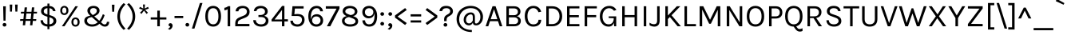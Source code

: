 SplineFontDB: 3.0
FontName: Karla-Regular
FullName: Karla
FamilyName: Karla
Weight: Book
Copyright: Copyright (c) 2011, Jonathan Pinhorn (pinhorn.typedesign@gmail.com), with Reserved Font Names "Karla" and "Karla Tamil".
Version: 1.000
ItalicAngle: 0
UnderlinePosition: -50
UnderlineWidth: 50
Ascent: 800
Descent: 200
sfntRevision: 0x00010000
LayerCount: 2
Layer: 0 1 "Back"  1
Layer: 1 1 "Fore"  0
NeedsXUIDChange: 1
XUID: [1021 992 1258595862 7813254]
FSType: 8
OS2Version: 3
OS2_WeightWidthSlopeOnly: 0
OS2_UseTypoMetrics: 1
CreationTime: 1307536560
ModificationTime: 1341336364
PfmFamily: 81
TTFWeight: 400
TTFWidth: 5
LineGap: 0
VLineGap: 0
Panose: 0 0 0 0 0 0 0 0 0 0
OS2TypoAscent: 117
OS2TypoAOffset: 1
OS2TypoDescent: -52
OS2TypoDOffset: 1
OS2TypoLinegap: 0
OS2WinAscent: 38
OS2WinAOffset: 1
OS2WinDescent: 6
OS2WinDOffset: 1
HheadAscent: 38
HheadAOffset: 1
HheadDescent: -6
HheadDOffset: 1
OS2SubXSize: 700
OS2SubYSize: 650
OS2SubXOff: 0
OS2SubYOff: 140
OS2SupXSize: 700
OS2SupYSize: 650
OS2SupXOff: 0
OS2SupYOff: 477
OS2StrikeYSize: 50
OS2StrikeYPos: 250
OS2Vendor: 'pyrs'
OS2CodePages: 00000001.00000000
OS2UnicodeRanges: 80000027.08000042.14000000.00000000
Lookup: 1 0 0 "'onum' Oldstyle Figures in Latin lookup 0"  {"'onum' Oldstyle Figures in Latin lookup 0 subtable" ("oldstyle" ) } ['onum' ('latn' <'dflt' > ) ]
Lookup: 258 0 0 "'kern' Horizontal Kerning in Latin lookup 0"  {"'kern' Horizontal Kerning in Latin lookup 0 subtable"  } ['kern' ('latn' <'dflt' > ) ]
MarkAttachClasses: 1
DEI: 91125
TtTable: prep
PUSHW_1
 511
SCANCTRL
PUSHB_1
 4
SCANTYPE
EndTTInstrs
ShortTable: maxp 16
  1
  0
  167
  63
  5
  0
  0
  2
  0
  1
  1
  0
  64
  0
  0
  0
EndShort
LangName: 1033 "" "" "" "FontForge 2.0 : Karla Regular : 13-10-2011" "" "Version 1.000" "" "" "" "Jonathan Pinhorn" "" "" "jonpinhorn.com" "This Font Software is licensed under the SIL Open Font License, Version 1.1." "http://scripts.sil.org/OFL" 
GaspTable: 1 65535 15
Encoding: Custom
UnicodeInterp: none
NameList: Adobe Glyph List
DisplaySize: -48
AntiAlias: 1
FitToEm: 1
WinInfo: 0 25 10
BeginChars: 169 168

StartChar: .notdef
Encoding: 155 -1 0
Width: 553
Flags: W
LayerCount: 2
EndChar

StartChar: .null
Encoding: 156 -1 1
Width: 0
GlyphClass: 2
Flags: W
LayerCount: 2
EndChar

StartChar: nonmarkingreturn
Encoding: 157 -1 2
Width: 553
GlyphClass: 2
Flags: W
LayerCount: 2
EndChar

StartChar: space
Encoding: 0 32 3
AltUni2: 0000a0.ffffffff.0
Width: 238
GlyphClass: 2
Flags: W
LayerCount: 2
EndChar

StartChar: exclam
Encoding: 1 33 4
Width: 278
GlyphClass: 2
Flags: W
LayerCount: 2
Fore
SplineSet
99 627 m 1,0,-1
 182 627 l 1,1,-1
 173 176 l 1,2,-1
 109 176 l 1,3,-1
 99 627 l 1,0,-1
98.5 7.5 m 128,-1,5
 82 24 82 24 82 47.5 c 128,-1,6
 82 71 82 71 98.5 87.5 c 128,-1,7
 115 104 115 104 140.5 104 c 128,-1,8
 166 104 166 104 183.5 87.5 c 128,-1,9
 201 71 201 71 201 47.5 c 128,-1,10
 201 24 201 24 183.5 7.5 c 128,-1,11
 166 -9 166 -9 140.5 -9 c 128,-1,4
 115 -9 115 -9 98.5 7.5 c 128,-1,5
EndSplineSet
EndChar

StartChar: quotedbl
Encoding: 2 34 5
Width: 306
GlyphClass: 2
Flags: W
LayerCount: 2
Fore
SplineSet
110 681 m 1,0,-1
 99 461 l 1,1,-1
 39 461 l 1,2,-1
 28 681 l 1,3,-1
 110 681 l 1,0,-1
278 681 m 1,4,-1
 267 461 l 1,5,-1
 207 461 l 1,6,-1
 196 681 l 1,7,-1
 278 681 l 1,4,-1
EndSplineSet
EndChar

StartChar: numbersign
Encoding: 3 35 6
Width: 627
GlyphClass: 2
Flags: W
LayerCount: 2
Fore
SplineSet
380 170 m 1,0,-1
 226 170 l 1,1,-1
 212 31 l 1,2,-1
 138 31 l 1,3,-1
 152 170 l 1,4,-1
 53 170 l 1,5,-1
 58 224 l 1,6,-1
 158 224 l 1,7,-1
 177 402 l 1,8,-1
 76 402 l 1,9,-1
 82 455 l 1,10,-1
 182 455 l 1,11,-1
 197 593 l 1,12,-1
 271 593 l 1,13,-1
 256 455 l 1,14,-1
 410 455 l 1,15,-1
 425 593 l 1,16,-1
 498 593 l 1,17,-1
 483 455 l 1,18,-1
 586 455 l 1,19,-1
 580 402 l 1,20,-1
 478 402 l 1,21,-1
 459 224 l 1,22,-1
 562 224 l 1,23,-1
 556 170 l 1,24,-1
 453 170 l 1,25,-1
 439 31 l 1,26,-1
 365 31 l 1,27,-1
 380 170 l 1,0,-1
232 224 m 1,28,-1
 385 224 l 1,29,-1
 404 402 l 1,30,-1
 251 402 l 1,31,-1
 232 224 l 1,28,-1
EndSplineSet
EndChar

StartChar: dollar
Encoding: 4 36 7
Width: 632
GlyphClass: 2
Flags: W
LayerCount: 2
Fore
SplineSet
417 330 m 2,0,1
 486 307 486 307 524.5 268.5 c 128,-1,2
 563 230 563 230 563 163.5 c 128,-1,3
 563 97 563 97 506 46.5 c 128,-1,4
 449 -4 449 -4 347 -10 c 1,5,-1
 347 -91 l 1,6,-1
 285 -91 l 1,7,-1
 285 -9 l 1,8,9
 190 -1 190 -1 129.5 50.5 c 128,-1,10
 69 102 69 102 69 189 c 1,11,-1
 146 189 l 1,12,13
 146 76 146 76 285 63 c 1,14,-1
 285 298 l 1,15,-1
 253 310 l 1,16,17
 170 336 170 336 127.5 372 c 128,-1,18
 85 408 85 408 85 475 c 128,-1,19
 85 542 85 542 135.5 586.5 c 128,-1,20
 186 631 186 631 285 638 c 1,21,-1
 285 713 l 1,22,-1
 347 713 l 1,23,-1
 347 637 l 1,24,25
 434 630 434 630 481 587 c 128,-1,26
 528 544 528 544 539 476 c 1,27,-1
 461 476 l 1,28,29
 444 556 444 556 347 568 c 1,30,-1
 347 353 l 1,31,-1
 417 330 l 2,0,1
475 167 m 0,32,33
 475 241 475 241 383 270 c 1,34,-1
 347 282 l 1,35,-1
 347 62 l 1,36,37
 410 67 410 67 442.5 98 c 128,-1,38
 475 129 475 129 475 167 c 0,32,33
199 536 m 128,-1,40
 170 509 170 509 170 472.5 c 128,-1,41
 170 436 170 436 190 415.5 c 128,-1,42
 210 395 210 395 255 381 c 1,43,-1
 285 370 l 1,44,-1
 285 569 l 1,45,39
 228 563 228 563 199 536 c 128,-1,40
EndSplineSet
EndChar

StartChar: percent
Encoding: 5 37 8
Width: 726
GlyphClass: 2
Flags: W
LayerCount: 2
Fore
SplineSet
279 602 m 128,-1,1
 317 564 317 564 317 496 c 256,2,3
 317 428 317 428 279.5 390.5 c 128,-1,4
 242 353 242 353 188 353 c 128,-1,5
 134 353 134 353 97.5 391 c 128,-1,6
 61 429 61 429 61 496 c 256,7,8
 61 563 61 563 98 601.5 c 128,-1,9
 135 640 135 640 188 640 c 128,-1,0
 241 640 241 640 279 602 c 128,-1,1
235 565 m 128,-1,11
 217 587 217 587 188 587 c 128,-1,12
 159 587 159 587 141 565 c 128,-1,13
 123 543 123 543 123 496 c 256,14,15
 123 449 123 449 141 428 c 128,-1,16
 159 407 159 407 188 407 c 128,-1,17
 217 407 217 407 235 428 c 128,-1,18
 253 449 253 449 253 496 c 256,19,10
 253 543 253 543 235 565 c 128,-1,11
534 629 m 1,20,-1
 616 629 l 1,21,-1
 193 0 l 1,22,-1
 112 0 l 1,23,-1
 534 629 l 1,20,-1
538 276 m 256,24,25
 592 276 592 276 629.5 238.5 c 128,-1,26
 667 201 667 201 667 132.5 c 128,-1,27
 667 64 667 64 629.5 26.5 c 128,-1,28
 592 -11 592 -11 538 -11 c 256,29,30
 484 -11 484 -11 447.5 27 c 128,-1,31
 411 65 411 65 411 132.5 c 128,-1,32
 411 200 411 200 447.5 238 c 128,-1,33
 484 276 484 276 538 276 c 256,24,25
538 223 m 256,34,35
 509 223 509 223 491 201 c 128,-1,36
 473 179 473 179 473 132 c 256,37,38
 473 85 473 85 491 64 c 128,-1,39
 509 43 509 43 538 43 c 256,40,41
 567 43 567 43 585 64 c 128,-1,42
 603 85 603 85 603 132 c 256,43,44
 603 179 603 179 585 201 c 128,-1,45
 567 223 567 223 538 223 c 256,34,35
EndSplineSet
EndChar

StartChar: ampersand
Encoding: 6 38 9
Width: 916
GlyphClass: 2
Flags: W
LayerCount: 2
Fore
SplineSet
725 350 m 1,0,1
 680 213 680 213 610 128 c 1,2,-1
 653 91 l 2,3,4
 673 74 673 74 688.5 66 c 128,-1,5
 704 58 704 58 728.5 58 c 128,-1,6
 753 58 753 58 772.5 76.5 c 128,-1,7
 792 95 792 95 795 140 c 1,8,-1
 869 140 l 1,9,10
 865 68 865 68 831.5 28.5 c 128,-1,11
 798 -11 798 -11 734 -11 c 0,12,13
 695 -11 695 -11 662 5 c 128,-1,14
 629 21 629 21 590 56 c 1,15,-1
 564 78 l 1,16,17
 464 -11 464 -11 336 -11 c 0,18,19
 231 -11 231 -11 160 41.5 c 128,-1,20
 89 94 89 94 89 168 c 128,-1,21
 89 242 89 242 136.5 279.5 c 128,-1,22
 184 317 184 317 276 332 c 1,23,-1
 262 345 l 1,24,25
 185 412 185 412 185 492 c 0,26,27
 185 555 185 555 237.5 597 c 128,-1,28
 290 639 290 639 376.5 639 c 128,-1,29
 463 639 463 639 514.5 597 c 128,-1,30
 566 555 566 555 566 495.5 c 128,-1,31
 566 436 566 436 527 393 c 128,-1,32
 488 350 488 350 400 312 c 1,33,-1
 558 173 l 1,34,35
 626 255 626 255 670 380 c 1,36,-1
 725 350 l 1,0,1
211.5 251 m 128,-1,38
 175 224 175 224 175 176 c 128,-1,39
 175 128 175 128 216.5 93.5 c 128,-1,40
 258 59 258 59 344 59 c 128,-1,41
 430 59 430 59 511 125 c 1,42,-1
 325 288 l 1,43,37
 248 278 248 278 211.5 251 c 128,-1,38
480 488 m 0,44,45
 480 524 480 524 452.5 548 c 128,-1,46
 425 572 425 572 375.5 572 c 128,-1,47
 326 572 326 572 298.5 544.5 c 128,-1,48
 271 517 271 517 271 485 c 128,-1,49
 271 453 271 453 284 428 c 128,-1,50
 297 403 297 403 327 377 c 1,51,-1
 354 352 l 1,52,53
 458 400 458 400 474 452 c 0,54,55
 480 469 480 469 480 488 c 0,44,45
EndSplineSet
EndChar

StartChar: quotesingle
Encoding: 7 39 10
Width: 136
GlyphClass: 2
Flags: W
LayerCount: 2
Fore
SplineSet
109 677 m 1,0,-1
 98 457 l 1,1,-1
 38 457 l 1,2,-1
 27 677 l 1,3,-1
 109 677 l 1,0,-1
EndSplineSet
EndChar

StartChar: parenleft
Encoding: 8 40 11
Width: 356
GlyphClass: 2
Flags: W
LayerCount: 2
Fore
SplineSet
155 307 m 128,-1,1
 155 102 155 102 328 -73 c 1,2,-1
 271 -113 l 1,3,4
 173 -24 173 -24 123 84 c 128,-1,5
 73 192 73 192 73 307.5 c 128,-1,6
 73 423 73 423 123 530.5 c 128,-1,7
 173 638 173 638 271 728 c 1,8,-1
 328 687 l 1,9,0
 155 512 155 512 155 307 c 128,-1,1
EndSplineSet
EndChar

StartChar: parenright
Encoding: 9 41 12
Width: 356
GlyphClass: 2
Flags: W
LayerCount: 2
Fore
SplineSet
201 307 m 128,-1,1
 201 512 201 512 28 687 c 1,2,-1
 85 728 l 1,3,4
 183 638 183 638 233 530.5 c 128,-1,5
 283 423 283 423 283 307.5 c 128,-1,6
 283 192 283 192 233 84 c 128,-1,7
 183 -24 183 -24 85 -113 c 1,8,-1
 28 -73 l 1,9,0
 201 102 201 102 201 307 c 128,-1,1
EndSplineSet
EndChar

StartChar: asterisk
Encoding: 10 42 13
Width: 412
GlyphClass: 2
Flags: W
LayerCount: 2
Fore
SplineSet
173 516 m 1,0,-1
 56 556 l 1,1,-1
 80 610 l 1,2,-1
 186 556 l 1,3,-1
 176 684 l 1,4,-1
 238 684 l 1,5,-1
 228 556 l 1,6,-1
 334 610 l 1,7,-1
 358 556 l 1,8,-1
 242 516 l 1,9,-1
 332 427 l 1,10,-1
 288 388 l 1,11,-1
 208 492 l 1,12,-1
 128 388 l 1,13,-1
 83 427 l 1,14,-1
 173 516 l 1,0,-1
EndSplineSet
EndChar

StartChar: plus
Encoding: 11 43 14
Width: 527
GlyphClass: 2
Flags: W
LayerCount: 2
Fore
SplineSet
303 491 m 1,0,-1
 303 279 l 1,1,-1
 509 279 l 1,2,-1
 509 212 l 1,3,-1
 303 212 l 1,4,-1
 303 0 l 1,5,-1
 224 0 l 1,6,-1
 224 212 l 1,7,-1
 18 212 l 1,8,-1
 18 279 l 1,9,-1
 224 279 l 1,10,-1
 224 491 l 1,11,-1
 303 491 l 1,0,-1
EndSplineSet
EndChar

StartChar: comma
Encoding: 12 44 15
Width: 210
GlyphClass: 2
Flags: W
LayerCount: 2
Fore
SplineSet
67 10 m 128,-1,1
 52 23 52 23 52 45 c 128,-1,2
 52 67 52 67 67.5 82 c 128,-1,3
 83 97 83 97 111.5 97 c 128,-1,4
 140 97 140 97 159 74.5 c 128,-1,5
 178 52 178 52 178 18 c 128,-1,6
 178 -16 178 -16 156 -51.5 c 128,-1,7
 134 -87 134 -87 89 -109 c 1,8,-1
 30 -80 l 1,9,10
 92 -50 92 -50 105 -5 c 1,11,0
 82 -3 82 -3 67 10 c 128,-1,1
EndSplineSet
EndChar

StartChar: hyphen
Encoding: 13 45 16
Width: 349
GlyphClass: 2
Flags: W
LayerCount: 2
Fore
SplineSet
38 325 m 1,0,-1
 310 325 l 1,1,-1
 310 257 l 1,2,-1
 38 257 l 1,3,-1
 38 325 l 1,0,-1
EndSplineSet
EndChar

StartChar: period
Encoding: 14 46 17
Width: 179
GlyphClass: 2
Flags: W
LayerCount: 2
Fore
SplineSet
46.5 7.5 m 128,-1,1
 30 24 30 24 30 47.5 c 128,-1,2
 30 71 30 71 46.5 87.5 c 128,-1,3
 63 104 63 104 88.5 104 c 128,-1,4
 114 104 114 104 131 87.5 c 128,-1,5
 148 71 148 71 148 47.5 c 128,-1,6
 148 24 148 24 131 7.5 c 128,-1,7
 114 -9 114 -9 88.5 -9 c 128,-1,0
 63 -9 63 -9 46.5 7.5 c 128,-1,1
EndSplineSet
EndChar

StartChar: slash
Encoding: 15 47 18
Width: 432
GlyphClass: 2
Flags: W
LayerCount: 2
Fore
SplineSet
308 731 m 1,0,-1
 388 731 l 1,1,-1
 136 -73 l 1,2,-1
 57 -73 l 1,3,-1
 308 731 l 1,0,-1
EndSplineSet
EndChar

StartChar: zero
Encoding: 16 48 19
Width: 594
GlyphClass: 2
Flags: W
LayerCount: 2
Fore
SplineSet
478 556 m 128,-1,1
 544 472 544 472 544 314.5 c 128,-1,2
 544 157 544 157 478 73 c 128,-1,3
 412 -11 412 -11 298 -11 c 128,-1,4
 184 -11 184 -11 117.5 72 c 128,-1,5
 51 155 51 155 51 314.5 c 128,-1,6
 51 474 51 474 117.5 557 c 128,-1,7
 184 640 184 640 298 640 c 128,-1,0
 412 640 412 640 478 556 c 128,-1,1
420 502.5 m 128,-1,9
 378 568 378 568 297.5 568 c 128,-1,10
 217 568 217 568 175 502.5 c 128,-1,11
 133 437 133 437 133 314.5 c 128,-1,12
 133 192 133 192 175 126.5 c 128,-1,13
 217 61 217 61 297.5 61 c 128,-1,14
 378 61 378 61 420 126.5 c 128,-1,15
 462 192 462 192 462 314.5 c 128,-1,8
 462 437 462 437 420 502.5 c 128,-1,9
EndSplineSet
Substitution2: "'onum' Oldstyle Figures in Latin lookup 0 subtable" .notdef
EndChar

StartChar: one
Encoding: 17 49 20
Width: 331
GlyphClass: 2
Flags: W
LayerCount: 2
Fore
SplineSet
49 580 m 1,0,1
 116 589 116 589 166 631 c 1,2,-1
 230 631 l 1,3,-1
 230 0 l 1,4,-1
 152 0 l 1,5,-1
 152 537 l 1,6,7
 102 505 102 505 49 502 c 1,8,-1
 49 580 l 1,0,1
EndSplineSet
Substitution2: "'onum' Oldstyle Figures in Latin lookup 0 subtable" .notdef
EndChar

StartChar: two
Encoding: 18 50 21
Width: 580
GlyphClass: 2
Flags: W
LayerCount: 2
Fore
SplineSet
143 73 m 1,0,-1
 508 73 l 1,1,-1
 508 0 l 1,2,-1
 64 0 l 1,3,-1
 64 93 l 2,4,5
 64 204 64 204 148 256 c 0,6,7
 175 273 175 273 208 286 c 2,8,-1
 332 336 l 2,9,10
 428 374 428 374 428 461 c 0,11,12
 428 509 428 509 395 539.5 c 128,-1,13
 362 570 362 570 302.5 570 c 128,-1,14
 243 570 243 570 205.5 545 c 128,-1,15
 168 520 168 520 162 470 c 1,16,-1
 75 470 l 1,17,18
 80 552 80 552 141 596 c 128,-1,19
 202 640 202 640 297.5 640 c 128,-1,20
 393 640 393 640 453 588 c 128,-1,21
 513 536 513 536 513 459.5 c 128,-1,22
 513 383 513 383 473.5 338 c 128,-1,23
 434 293 434 293 365 266 c 2,24,-1
 238 215 l 2,25,26
 190 195 190 195 166.5 169.5 c 128,-1,27
 143 144 143 144 143 103 c 2,28,-1
 143 73 l 1,0,-1
EndSplineSet
Substitution2: "'onum' Oldstyle Figures in Latin lookup 0 subtable" .notdef
EndChar

StartChar: three
Encoding: 19 51 22
Width: 591
GlyphClass: 2
Flags: W
LayerCount: 2
Fore
SplineSet
505 468 m 0,0,1
 505 368 505 368 395 329 c 1,2,3
 455 312 455 312 492 273 c 128,-1,4
 529 234 529 234 529 173 c 0,5,6
 529 90 529 90 466 39.5 c 128,-1,7
 403 -11 403 -11 300 -11 c 128,-1,8
 197 -11 197 -11 124.5 42.5 c 128,-1,9
 52 96 52 96 52 193 c 1,10,-1
 134 193 l 1,11,12
 136 129 136 129 181.5 95 c 128,-1,13
 227 61 227 61 297 61 c 128,-1,14
 367 61 367 61 405.5 94.5 c 128,-1,15
 444 128 444 128 444 177.5 c 128,-1,16
 444 227 444 227 407 258.5 c 128,-1,17
 370 290 370 290 287 290 c 2,18,-1
 215 290 l 1,19,-1
 215 353 l 1,20,-1
 264 353 l 2,21,22
 336 353 336 353 378 381.5 c 128,-1,23
 420 410 420 410 420 458 c 128,-1,24
 420 506 420 506 386 537 c 128,-1,25
 352 568 352 568 296 568 c 128,-1,26
 240 568 240 568 202.5 548.5 c 128,-1,27
 165 529 165 529 152 476 c 1,28,-1
 70 476 l 1,29,30
 81 559 81 559 139 599.5 c 128,-1,31
 197 640 197 640 288.5 640 c 128,-1,32
 380 640 380 640 442.5 591.5 c 128,-1,33
 505 543 505 543 505 468 c 0,0,1
EndSplineSet
Substitution2: "'onum' Oldstyle Figures in Latin lookup 0 subtable" .notdef
EndChar

StartChar: four
Encoding: 20 52 23
Width: 559
GlyphClass: 2
Flags: W
LayerCount: 2
Fore
SplineSet
428 638 m 1,0,-1
 428 220 l 1,1,-1
 537 220 l 1,2,-1
 537 152 l 1,3,-1
 428 152 l 1,4,-1
 428 0 l 1,5,-1
 351 0 l 1,6,-1
 351 152 l 1,7,-1
 26 152 l 1,8,-1
 26 213 l 1,9,-1
 355 638 l 1,10,-1
 428 638 l 1,0,-1
120 213 m 1,11,-1
 353 213 l 1,12,-1
 353 513 l 1,13,-1
 120 213 l 1,11,-1
EndSplineSet
Substitution2: "'onum' Oldstyle Figures in Latin lookup 0 subtable" .notdef
EndChar

StartChar: five
Encoding: 21 53 24
Width: 565
GlyphClass: 2
Flags: W
LayerCount: 2
Fore
SplineSet
427 204 m 0,0,1
 427 323 427 323 272 323 c 2,2,-1
 103 323 l 1,3,-1
 130 629 l 1,4,-1
 479 629 l 1,5,-1
 479 557 l 1,6,-1
 206 557 l 1,7,-1
 189 376 l 1,8,9
 241 385 241 385 288 385 c 0,10,11
 391 385 391 385 450 339.5 c 128,-1,12
 509 294 509 294 509 202 c 128,-1,13
 509 110 509 110 447 49.5 c 128,-1,14
 385 -11 385 -11 287 -11 c 128,-1,15
 189 -11 189 -11 127 38.5 c 128,-1,16
 65 88 65 88 65 175 c 1,17,-1
 144 175 l 1,18,19
 144 93 144 93 228 68 c 0,20,21
 254 61 254 61 285 61 c 0,22,23
 349 61 349 61 388 101.5 c 128,-1,24
 427 142 427 142 427 204 c 0,0,1
EndSplineSet
Substitution2: "'onum' Oldstyle Figures in Latin lookup 0 subtable" .notdef
EndChar

StartChar: six
Encoding: 22 54 25
Width: 573
GlyphClass: 2
Flags: W
LayerCount: 2
Fore
SplineSet
425 470 m 1,0,1
 408 568 408 568 318 568 c 128,-1,2
 228 568 228 568 179.5 494 c 128,-1,3
 131 420 131 420 131 292 c 0,4,5
 131 239 131 239 136 204 c 1,6,7
 142 296 142 296 192.5 337.5 c 128,-1,8
 243 379 243 379 322 379 c 128,-1,9
 401 379 401 379 458 323.5 c 128,-1,10
 515 268 515 268 515 181.5 c 128,-1,11
 515 95 515 95 456 41.5 c 128,-1,12
 397 -12 397 -12 301 -12 c 0,13,14
 189 -12 189 -12 120 78 c 128,-1,15
 51 168 51 168 51 314.5 c 128,-1,16
 51 461 51 461 121 550.5 c 128,-1,17
 191 640 191 640 312 640 c 0,18,19
 396 640 396 640 449 593 c 128,-1,20
 502 546 502 546 510 470 c 1,21,-1
 425 470 l 1,0,1
207.5 273.5 m 128,-1,23
 170 238 170 238 170 183 c 128,-1,24
 170 128 170 128 207 94.5 c 128,-1,25
 244 61 244 61 301 61 c 128,-1,26
 358 61 358 61 395.5 94 c 128,-1,27
 433 127 433 127 433 185 c 256,28,29
 433 243 433 243 395.5 276 c 128,-1,30
 358 309 358 309 301.5 309 c 128,-1,22
 245 309 245 309 207.5 273.5 c 128,-1,23
EndSplineSet
Substitution2: "'onum' Oldstyle Figures in Latin lookup 0 subtable" .notdef
EndChar

StartChar: seven
Encoding: 23 55 26
Width: 470
GlyphClass: 2
Flags: W
LayerCount: 2
Fore
SplineSet
452 629 m 1,0,-1
 452 556 l 1,1,-1
 164 0 l 1,2,-1
 58 0 l 1,3,-1
 360 553 l 1,4,-1
 24 553 l 1,5,-1
 24 629 l 1,6,-1
 452 629 l 1,0,-1
EndSplineSet
Substitution2: "'onum' Oldstyle Figures in Latin lookup 0 subtable" .notdef
EndChar

StartChar: eight
Encoding: 24 56 27
Width: 615
GlyphClass: 2
Flags: W
LayerCount: 2
Fore
SplineSet
201 318 m 1,0,1
 76 375 76 375 76 473 c 0,2,3
 76 548 76 548 138 594 c 128,-1,4
 200 640 200 640 302.5 640 c 128,-1,5
 405 640 405 640 471 591 c 128,-1,6
 537 542 537 542 537 465 c 0,7,8
 537 413 537 413 502.5 372 c 128,-1,9
 468 331 468 331 401 321 c 1,10,-1
 418 315 l 1,11,12
 487 289 487 289 524 253.5 c 128,-1,13
 561 218 561 218 561 157 c 0,14,15
 561 81 561 81 493.5 35 c 128,-1,16
 426 -11 426 -11 311.5 -11 c 128,-1,17
 197 -11 197 -11 126 40 c 128,-1,18
 55 91 55 91 55 168 c 0,19,20
 55 230 55 230 95.5 269 c 128,-1,21
 136 308 136 308 201 318 c 1,0,1
276 289 m 1,22,23
 213 282 213 282 175 249.5 c 128,-1,24
 137 217 137 217 137 169 c 128,-1,25
 137 121 137 121 185 91 c 128,-1,26
 233 61 233 61 310.5 61 c 128,-1,27
 388 61 388 61 433.5 87 c 128,-1,28
 479 113 479 113 479 150 c 128,-1,29
 479 187 479 187 455 209.5 c 128,-1,30
 431 232 431 232 389 247 c 2,31,-1
 276 289 l 1,22,23
159 463 m 0,32,33
 159 436 159 436 181 416.5 c 128,-1,34
 203 397 203 397 244 381 c 2,35,-1
 317 353 l 1,36,37
 377 355 377 355 416 384.5 c 128,-1,38
 455 414 455 414 455 461.5 c 128,-1,39
 455 509 455 509 414 538.5 c 128,-1,40
 373 568 373 568 308 568 c 128,-1,41
 243 568 243 568 201 539.5 c 128,-1,42
 159 511 159 511 159 463 c 0,32,33
EndSplineSet
Substitution2: "'onum' Oldstyle Figures in Latin lookup 0 subtable" .notdef
EndChar

StartChar: nine
Encoding: 25 57 28
Width: 581
GlyphClass: 2
Flags: W
LayerCount: 2
Fore
SplineSet
282 640 m 0,0,1
 333 640 333 640 379 618 c 128,-1,2
 425 596 425 596 458 555 c 0,3,4
 530 467 530 467 530 326 c 0,5,6
 530 81 530 81 394 12 c 0,7,8
 347 -11 347 -11 292 -11 c 0,9,10
 189 -11 189 -11 129 45 c 128,-1,11
 69 101 69 101 69 186 c 1,12,-1
 152 186 l 1,13,14
 154 129 154 129 188 95 c 128,-1,15
 222 61 222 61 274 61 c 128,-1,16
 326 61 326 61 358 80 c 0,17,18
 449 137 449 137 449 337 c 0,19,20
 449 378 449 378 444 411 c 1,21,22
 434 330 434 330 385.5 290 c 128,-1,23
 337 250 337 250 258.5 250 c 128,-1,24
 180 250 180 250 123 305.5 c 128,-1,25
 66 361 66 361 66 447 c 0,26,27
 66 534 66 534 125 587 c 128,-1,28
 184 640 184 640 282 640 c 0,0,1
279 567 m 128,-1,30
 222 567 222 567 185 534 c 128,-1,31
 148 501 148 501 148 443 c 256,32,33
 148 385 148 385 185.5 352 c 128,-1,34
 223 319 223 319 279.5 319 c 128,-1,35
 336 319 336 319 373.5 354.5 c 128,-1,36
 411 390 411 390 411 445 c 128,-1,37
 411 500 411 500 373.5 533.5 c 128,-1,29
 336 567 336 567 279 567 c 128,-1,30
EndSplineSet
Substitution2: "'onum' Oldstyle Figures in Latin lookup 0 subtable" .notdef
EndChar

StartChar: colon
Encoding: 26 58 29
Width: 231
GlyphClass: 2
Flags: W
LayerCount: 2
Fore
SplineSet
72.5 39.5 m 128,-1,1
 56 56 56 56 56 79.5 c 128,-1,2
 56 103 56 103 72.5 119.5 c 128,-1,3
 89 136 89 136 114.5 136 c 128,-1,4
 140 136 140 136 157 119.5 c 128,-1,5
 174 103 174 103 174 79.5 c 128,-1,6
 174 56 174 56 157 39.5 c 128,-1,7
 140 23 140 23 114.5 23 c 128,-1,0
 89 23 89 23 72.5 39.5 c 128,-1,1
72.5 345.5 m 128,-1,9
 56 362 56 362 56 385.5 c 128,-1,10
 56 409 56 409 72.5 425.5 c 128,-1,11
 89 442 89 442 114.5 442 c 128,-1,12
 140 442 140 442 157 425.5 c 128,-1,13
 174 409 174 409 174 385.5 c 128,-1,14
 174 362 174 362 157 345.5 c 128,-1,15
 140 329 140 329 114.5 329 c 128,-1,8
 89 329 89 329 72.5 345.5 c 128,-1,9
EndSplineSet
EndChar

StartChar: semicolon
Encoding: 27 59 30
Width: 262
GlyphClass: 2
Flags: W
LayerCount: 2
Fore
SplineSet
94 10 m 128,-1,1
 79 23 79 23 79 45 c 128,-1,2
 79 67 79 67 94.5 82 c 128,-1,3
 110 97 110 97 138.5 97 c 128,-1,4
 167 97 167 97 186 74.5 c 128,-1,5
 205 52 205 52 205 18 c 128,-1,6
 205 -16 205 -16 183 -51.5 c 128,-1,7
 161 -87 161 -87 116 -109 c 1,8,-1
 57 -80 l 1,9,10
 119 -50 119 -50 132 -5 c 1,11,0
 109 -3 109 -3 94 10 c 128,-1,1
98.5 345.5 m 128,-1,13
 82 362 82 362 82 385.5 c 128,-1,14
 82 409 82 409 98.5 425.5 c 128,-1,15
 115 442 115 442 140.5 442 c 128,-1,16
 166 442 166 442 183 425.5 c 128,-1,17
 200 409 200 409 200 385.5 c 128,-1,18
 200 362 200 362 183 345.5 c 128,-1,19
 166 329 166 329 140.5 329 c 128,-1,12
 115 329 115 329 98.5 345.5 c 128,-1,13
EndSplineSet
EndChar

StartChar: less
Encoding: 28 60 31
Width: 454
GlyphClass: 2
Flags: W
LayerCount: 2
Fore
SplineSet
408 512 m 1,0,-1
 120 305 l 1,1,-1
 408 101 l 1,2,-1
 356 40 l 1,3,-1
 40 271 l 1,4,-1
 40 340 l 1,5,-1
 356 572 l 1,6,-1
 408 512 l 1,0,-1
EndSplineSet
EndChar

StartChar: equal
Encoding: 29 61 32
Width: 488
GlyphClass: 2
Flags: W
LayerCount: 2
Fore
SplineSet
409 185 m 1,0,-1
 409 117 l 1,1,-1
 79 117 l 1,2,-1
 79 185 l 1,3,-1
 409 185 l 1,0,-1
409 377 m 1,4,-1
 409 308 l 1,5,-1
 79 308 l 1,6,-1
 79 377 l 1,7,-1
 409 377 l 1,4,-1
EndSplineSet
EndChar

StartChar: greater
Encoding: 30 62 33
Width: 454
GlyphClass: 2
Flags: W
LayerCount: 2
Fore
SplineSet
98 572 m 1,0,-1
 414 340 l 1,1,-1
 414 271 l 1,2,-1
 98 40 l 1,3,-1
 47 101 l 1,4,-1
 333 305 l 1,5,-1
 47 512 l 1,6,-1
 98 572 l 1,0,-1
EndSplineSet
EndChar

StartChar: question
Encoding: 31 63 34
Width: 499
GlyphClass: 2
Flags: W
LayerCount: 2
Fore
SplineSet
248 568 m 0,0,1
 131 568 131 568 114 476 c 1,2,-1
 30 476 l 1,3,4
 37 550 37 550 91 595 c 128,-1,5
 145 640 145 640 242.5 640 c 128,-1,6
 340 640 340 640 396.5 592 c 128,-1,7
 453 544 453 544 453 475 c 0,8,9
 453 423 453 423 427 388.5 c 128,-1,10
 401 354 401 354 343 322 c 0,11,12
 318 308 318 308 301 297 c 128,-1,13
 284 286 284 286 274 272 c 0,14,15
 255 247 255 247 255 200 c 2,16,-1
 255 161 l 1,17,-1
 177 161 l 1,18,-1
 177 206 l 2,19,20
 177 269 177 269 198 302.5 c 128,-1,21
 219 336 219 336 274 366 c 128,-1,22
 329 396 329 396 348 418.5 c 128,-1,23
 367 441 367 441 367 479 c 128,-1,24
 367 517 367 517 335.5 542.5 c 128,-1,25
 304 568 304 568 248 568 c 0,0,1
217 102 m 256,26,27
 243 102 243 102 260 85 c 128,-1,28
 277 68 277 68 277 44.5 c 128,-1,29
 277 21 277 21 260 5 c 128,-1,30
 243 -11 243 -11 217 -11 c 256,31,32
 191 -11 191 -11 175 5 c 128,-1,33
 159 21 159 21 159 44.5 c 128,-1,34
 159 68 159 68 175 85 c 128,-1,35
 191 102 191 102 217 102 c 256,26,27
EndSplineSet
EndChar

StartChar: at
Encoding: 32 64 35
Width: 940
GlyphClass: 2
Flags: W
LayerCount: 2
Fore
SplineSet
575 289 m 2,0,1
 575 373 575 373 516 373 c 256,2,3
 457 373 457 373 410 324.5 c 128,-1,4
 363 276 363 276 363 202 c 0,5,6
 363 149 363 149 390.5 120 c 128,-1,7
 418 91 418 91 459 91 c 128,-1,8
 500 91 500 91 526 114.5 c 128,-1,9
 552 138 552 138 575 183 c 1,10,-1
 575 289 l 2,0,1
641 138 m 2,11,12
 641 87 641 87 680 87 c 0,13,14
 700 87 700 87 723.5 100.5 c 128,-1,15
 747 114 747 114 766 140 c 0,16,17
 812 201 812 201 812 296 c 0,18,19
 812 415 812 415 731 492 c 128,-1,20
 650 569 650 569 511 569 c 0,21,22
 429 569 429 569 362 541 c 128,-1,23
 295 513 295 513 248 466 c 0,24,25
 148 366 148 366 148 217 c 128,-1,26
 148 68 148 68 254 -24.5 c 128,-1,27
 360 -117 360 -117 545 -117 c 1,28,-1
 545 -181 l 1,29,30
 332 -181 332 -181 198 -66 c 0,31,32
 135 -12 135 -12 101 62.5 c 128,-1,33
 67 137 67 137 67 226 c 128,-1,34
 67 315 67 315 100 391 c 128,-1,35
 133 467 133 467 192 522.5 c 128,-1,36
 251 578 251 578 332.5 609 c 128,-1,37
 414 640 414 640 505 640 c 128,-1,38
 596 640 596 640 667 613 c 128,-1,39
 738 586 738 586 788 539.5 c 128,-1,40
 838 493 838 493 866 430 c 128,-1,41
 894 367 894 367 894 300 c 0,42,43
 894 178 894 178 829.5 103 c 128,-1,44
 765 28 765 28 679 28 c 0,45,46
 636 28 636 28 610 46 c 128,-1,47
 584 64 584 64 579 98 c 1,48,-1
 576 114 l 1,49,50
 558 76 558 76 528 52 c 128,-1,51
 498 28 498 28 458 28 c 0,52,53
 384 28 384 28 336.5 77 c 128,-1,54
 289 126 289 126 289 201 c 0,55,56
 289 300 289 300 355 367.5 c 128,-1,57
 421 435 421 435 512 435 c 0,58,59
 572 435 572 435 606.5 399 c 128,-1,60
 641 363 641 363 641 290 c 2,61,-1
 641 138 l 2,11,12
EndSplineSet
EndChar

StartChar: A
Encoding: 33 65 36
Width: 575
GlyphClass: 2
Flags: W
LayerCount: 2
Fore
SplineSet
242 629 m 1,0,-1
 338 629 l 1,1,-1
 549 0 l 1,2,-1
 467 0 l 1,3,-1
 413 160 l 1,4,-1
 163 160 l 1,5,-1
 109 0 l 1,6,-1
 26 0 l 1,7,-1
 242 629 l 1,0,-1
184 222 m 1,8,-1
 393 222 l 1,9,-1
 289 532 l 1,10,-1
 184 222 l 1,8,-1
EndSplineSet
Kerns2: 92 -28 "'kern' Horizontal Kerning in Latin lookup 0 subtable"  90 -24 "'kern' Horizontal Kerning in Latin lookup 0 subtable"  89 -22 "'kern' Horizontal Kerning in Latin lookup 0 subtable"  73 -12 "'kern' Horizontal Kerning in Latin lookup 0 subtable"  60 -26 "'kern' Horizontal Kerning in Latin lookup 0 subtable"  58 -28 "'kern' Horizontal Kerning in Latin lookup 0 subtable"  57 -28 "'kern' Horizontal Kerning in Latin lookup 0 subtable"  55 -40 "'kern' Horizontal Kerning in Latin lookup 0 subtable" 
EndChar

StartChar: B
Encoding: 34 66 37
Width: 622
GlyphClass: 2
Flags: W
LayerCount: 2
Fore
SplineSet
101 629 m 1,0,-1
 336 629 l 2,1,2
 435 629 435 629 488.5 582 c 128,-1,3
 542 535 542 535 542 464 c 0,4,5
 542 410 542 410 512.5 370 c 128,-1,6
 483 330 483 330 423 316 c 1,7,8
 482 306 482 306 517.5 265 c 128,-1,9
 553 224 553 224 553 172 c 0,10,11
 553 56 553 56 440 15 c 0,12,13
 398 0 398 0 337 0 c 2,14,-1
 101 0 l 1,15,-1
 101 629 l 1,0,-1
335 69 m 2,16,17
 407 69 407 69 438 98 c 128,-1,18
 469 127 469 127 469 175 c 256,19,20
 469 223 469 223 435 251.5 c 128,-1,21
 401 280 401 280 335 280 c 2,22,-1
 180 280 l 1,23,-1
 180 69 l 1,24,-1
 335 69 l 2,16,17
180 348 m 1,25,-1
 334 348 l 2,26,27
 392 348 392 348 426.5 376.5 c 128,-1,28
 461 405 461 405 461 455 c 128,-1,29
 461 505 461 505 427.5 533 c 128,-1,30
 394 561 394 561 334 561 c 2,31,-1
 180 561 l 1,32,-1
 180 348 l 1,25,-1
EndSplineSet
EndChar

StartChar: C
Encoding: 35 67 38
Width: 613
GlyphClass: 2
Flags: W
LayerCount: 2
Fore
SplineSet
319 640 m 0,0,1
 420 640 420 640 481.5 589.5 c 128,-1,2
 543 539 543 539 566 458 c 1,3,-1
 481 441 l 1,4,5
 461 500 461 500 418.5 534.5 c 128,-1,6
 376 569 376 569 319 569 c 0,7,8
 240 569 240 569 188 503 c 128,-1,9
 136 437 136 437 136 319.5 c 128,-1,10
 136 202 136 202 182.5 131 c 128,-1,11
 229 60 229 60 319 60 c 0,12,13
 394 60 394 60 437.5 99.5 c 128,-1,14
 481 139 481 139 481 204 c 1,15,-1
 566 204 l 1,16,17
 566 105 566 105 498.5 47 c 128,-1,18
 431 -11 431 -11 313.5 -11 c 128,-1,19
 196 -11 196 -11 123.5 79 c 128,-1,20
 51 169 51 169 51 320 c 128,-1,21
 51 471 51 471 126 555.5 c 128,-1,22
 201 640 201 640 319 640 c 0,0,1
EndSplineSet
EndChar

StartChar: D
Encoding: 36 68 39
Width: 661
GlyphClass: 2
Flags: W
LayerCount: 2
Fore
SplineSet
285 629 m 2,0,1
 427 629 427 629 512.5 543.5 c 128,-1,2
 598 458 598 458 598 314.5 c 128,-1,3
 598 171 598 171 512.5 85.5 c 128,-1,4
 427 0 427 0 285 0 c 2,5,-1
 100 0 l 1,6,-1
 100 629 l 1,7,-1
 285 629 l 2,0,1
179 69 m 1,8,-1
 285 69 l 2,9,10
 390 69 390 69 452 138.5 c 128,-1,11
 514 208 514 208 514 315 c 256,12,13
 514 422 514 422 451.5 490.5 c 128,-1,14
 389 559 389 559 285 559 c 2,15,-1
 179 559 l 1,16,-1
 179 69 l 1,8,-1
EndSplineSet
Kerns2: 60 -25 "'kern' Horizontal Kerning in Latin lookup 0 subtable" 
EndChar

StartChar: E
Encoding: 37 69 40
Width: 562
GlyphClass: 2
Flags: W
LayerCount: 2
Fore
SplineSet
100 629 m 1,0,-1
 487 629 l 1,1,-1
 487 561 l 1,2,-1
 179 561 l 1,3,-1
 179 350 l 1,4,-1
 469 350 l 1,5,-1
 469 283 l 1,6,-1
 179 283 l 1,7,-1
 179 69 l 1,8,-1
 487 69 l 1,9,-1
 487 0 l 1,10,-1
 100 0 l 1,11,-1
 100 629 l 1,0,-1
EndSplineSet
EndChar

StartChar: F
Encoding: 38 70 41
Width: 524
GlyphClass: 2
Flags: W
LayerCount: 2
Fore
SplineSet
101 629 m 1,0,-1
 483 629 l 1,1,-1
 483 561 l 1,2,-1
 180 561 l 1,3,-1
 180 352 l 1,4,-1
 462 352 l 1,5,-1
 462 284 l 1,6,-1
 180 284 l 1,7,-1
 180 0 l 1,8,-1
 101 0 l 1,9,-1
 101 629 l 1,0,-1
EndSplineSet
Kerns2: 93 -24 "'kern' Horizontal Kerning in Latin lookup 0 subtable"  92 -28 "'kern' Horizontal Kerning in Latin lookup 0 subtable"  91 -28 "'kern' Horizontal Kerning in Latin lookup 0 subtable"  90 -36 "'kern' Horizontal Kerning in Latin lookup 0 subtable"  89 -32 "'kern' Horizontal Kerning in Latin lookup 0 subtable"  88 -24 "'kern' Horizontal Kerning in Latin lookup 0 subtable"  84 -28 "'kern' Horizontal Kerning in Latin lookup 0 subtable"  82 -28 "'kern' Horizontal Kerning in Latin lookup 0 subtable"  74 -45 "'kern' Horizontal Kerning in Latin lookup 0 subtable"  72 -28 "'kern' Horizontal Kerning in Latin lookup 0 subtable"  71 -24 "'kern' Horizontal Kerning in Latin lookup 0 subtable"  70 -28 "'kern' Horizontal Kerning in Latin lookup 0 subtable"  68 -24 "'kern' Horizontal Kerning in Latin lookup 0 subtable"  60 -8 "'kern' Horizontal Kerning in Latin lookup 0 subtable"  59 -16 "'kern' Horizontal Kerning in Latin lookup 0 subtable"  58 -8 "'kern' Horizontal Kerning in Latin lookup 0 subtable"  36 -57 "'kern' Horizontal Kerning in Latin lookup 0 subtable" 
EndChar

StartChar: G
Encoding: 39 71 42
Width: 645
GlyphClass: 2
Flags: W
LayerCount: 2
Fore
SplineSet
490 108 m 1,0,1
 448 -11 448 -11 327 -11 c 128,-1,2
 206 -11 206 -11 128.5 77 c 128,-1,3
 51 165 51 165 51 314 c 128,-1,4
 51 463 51 463 135.5 551 c 128,-1,5
 220 639 220 639 346 639 c 0,6,7
 420 639 420 639 475.5 609 c 128,-1,8
 531 579 531 579 571 513 c 1,9,-1
 495 487 l 1,10,11
 430 568 430 568 343 568 c 128,-1,12
 256 568 256 568 195.5 497 c 128,-1,13
 135 426 135 426 135 312.5 c 128,-1,14
 135 199 135 199 187 130 c 128,-1,15
 239 61 239 61 327 61 c 0,16,17
 399 61 399 61 443 109 c 128,-1,18
 487 157 487 157 487 251 c 2,19,-1
 487 253 l 1,20,-1
 329 259 l 1,21,-1
 329 311 l 1,22,-1
 564 311 l 1,23,-1
 564 0 l 1,24,-1
 500 0 l 1,25,-1
 490 108 l 1,0,1
EndSplineSet
EndChar

StartChar: H
Encoding: 40 72 43
Width: 669
GlyphClass: 2
Flags: W
LayerCount: 2
Fore
SplineSet
180 629 m 1,0,-1
 180 352 l 1,1,-1
 489 352 l 1,2,-1
 489 629 l 1,3,-1
 568 629 l 1,4,-1
 568 0 l 1,5,-1
 489 0 l 1,6,-1
 489 284 l 1,7,-1
 180 284 l 1,8,-1
 180 0 l 1,9,-1
 101 0 l 1,10,-1
 101 629 l 1,11,-1
 180 629 l 1,0,-1
EndSplineSet
EndChar

StartChar: I
Encoding: 41 73 44
Width: 280
GlyphClass: 2
Flags: W
LayerCount: 2
Fore
SplineSet
101 629 m 1,0,-1
 180 629 l 1,1,-1
 180 0 l 1,2,-1
 101 0 l 1,3,-1
 101 629 l 1,0,-1
EndSplineSet
EndChar

StartChar: J
Encoding: 42 74 45
Width: 404
GlyphClass: 2
Flags: W
LayerCount: 2
Fore
SplineSet
277.5 34 m 128,-1,1
 231 -11 231 -11 159 -11 c 128,-1,2
 87 -11 87 -11 8 31 c 1,3,-1
 8 113 l 1,4,5
 78 65 78 65 139.5 65 c 128,-1,6
 201 65 201 65 223 95 c 128,-1,7
 245 125 245 125 245 182 c 2,8,-1
 245 629 l 1,9,-1
 324 629 l 1,10,-1
 324 182 l 2,11,0
 324 79 324 79 277.5 34 c 128,-1,1
EndSplineSet
EndChar

StartChar: K
Encoding: 43 75 46
Width: 609
GlyphClass: 2
Flags: W
LayerCount: 2
Fore
SplineSet
181 629 m 1,0,-1
 181 338 l 1,1,-1
 462 629 l 1,2,-1
 571 629 l 1,3,-1
 296 346 l 1,4,-1
 588 0 l 1,5,-1
 486 0 l 1,6,-1
 243 291 l 1,7,-1
 181 227 l 1,8,-1
 181 0 l 1,9,-1
 101 0 l 1,10,-1
 101 629 l 1,11,-1
 181 629 l 1,0,-1
EndSplineSet
EndChar

StartChar: L
Encoding: 44 76 47
Width: 468
GlyphClass: 2
Flags: W
LayerCount: 2
Fore
SplineSet
180 69 m 1,0,-1
 460 69 l 1,1,-1
 460 0 l 1,2,-1
 101 0 l 1,3,-1
 101 629 l 1,4,-1
 180 629 l 1,5,-1
 180 69 l 1,0,-1
EndSplineSet
Kerns2: 92 -20 "'kern' Horizontal Kerning in Latin lookup 0 subtable"  90 -24 "'kern' Horizontal Kerning in Latin lookup 0 subtable"  89 -24 "'kern' Horizontal Kerning in Latin lookup 0 subtable"  60 -69 "'kern' Horizontal Kerning in Latin lookup 0 subtable"  58 -41 "'kern' Horizontal Kerning in Latin lookup 0 subtable"  57 -45 "'kern' Horizontal Kerning in Latin lookup 0 subtable"  55 -49 "'kern' Horizontal Kerning in Latin lookup 0 subtable"  45 16 "'kern' Horizontal Kerning in Latin lookup 0 subtable" 
EndChar

StartChar: M
Encoding: 45 77 48
Width: 848
GlyphClass: 2
Flags: W
LayerCount: 2
Fore
SplineSet
214 629 m 1,0,-1
 426 203 l 1,1,-1
 636 629 l 1,2,-1
 747 629 l 1,3,-1
 747 0 l 1,4,-1
 668 0 l 1,5,-1
 668 517 l 1,6,-1
 452 79 l 1,7,-1
 399 79 l 1,8,-1
 180 524 l 1,9,-1
 180 0 l 1,10,-1
 101 0 l 1,11,-1
 101 629 l 1,12,-1
 214 629 l 1,0,-1
EndSplineSet
EndChar

StartChar: N
Encoding: 46 78 49
Width: 685
GlyphClass: 2
Flags: W
LayerCount: 2
Fore
SplineSet
193 629 m 1,0,-1
 505 124 l 1,1,-1
 505 629 l 1,2,-1
 584 629 l 1,3,-1
 584 0 l 1,4,-1
 496 0 l 1,5,-1
 179 512 l 1,6,-1
 179 0 l 1,7,-1
 99 0 l 1,8,-1
 99 629 l 1,9,-1
 193 629 l 1,0,-1
EndSplineSet
EndChar

StartChar: O
Encoding: 47 79 50
Width: 646
GlyphClass: 2
Flags: W
LayerCount: 2
Fore
SplineSet
323 640 m 0,0,1
 445 640 445 640 520.5 556.5 c 128,-1,2
 596 473 596 473 596 313.5 c 128,-1,3
 596 154 596 154 521 71.5 c 128,-1,4
 446 -11 446 -11 323 -11 c 256,5,6
 200 -11 200 -11 125.5 72.5 c 128,-1,7
 51 156 51 156 51 314 c 0,8,9
 51 473 51 473 125.5 556.5 c 128,-1,10
 200 640 200 640 323 640 c 0,0,1
323 569 m 256,11,12
 235 569 235 569 184 503 c 128,-1,13
 133 437 133 437 133 313 c 128,-1,14
 133 189 133 189 184 125 c 128,-1,15
 235 61 235 61 323 61 c 256,16,17
 411 61 411 61 462.5 125 c 128,-1,18
 514 189 514 189 514 313 c 128,-1,19
 514 437 514 437 462.5 503 c 128,-1,20
 411 569 411 569 323 569 c 256,11,12
EndSplineSet
Kerns2: 60 -16 "'kern' Horizontal Kerning in Latin lookup 0 subtable"  59 -12 "'kern' Horizontal Kerning in Latin lookup 0 subtable"  57 -8 "'kern' Horizontal Kerning in Latin lookup 0 subtable" 
EndChar

StartChar: P
Encoding: 48 80 51
Width: 554
GlyphClass: 2
Flags: W
LayerCount: 2
Fore
SplineSet
460.5 576.5 m 128,-1,1
 515 524 515 524 515 435 c 128,-1,2
 515 346 515 346 460.5 294.5 c 128,-1,3
 406 243 406 243 302 243 c 2,4,-1
 178 243 l 1,5,-1
 178 0 l 1,6,-1
 99 0 l 1,7,-1
 99 629 l 1,8,-1
 302 629 l 2,9,0
 406 629 406 629 460.5 576.5 c 128,-1,1
302 311 m 2,10,11
 367 311 367 311 400.5 344 c 128,-1,12
 434 377 434 377 434 434.5 c 128,-1,13
 434 492 434 492 400.5 526.5 c 128,-1,14
 367 561 367 561 302 561 c 2,15,-1
 178 561 l 1,16,-1
 178 311 l 1,17,-1
 302 311 l 2,10,11
EndSplineSet
Kerns2: 36 -38 "'kern' Horizontal Kerning in Latin lookup 0 subtable" 
EndChar

StartChar: Q
Encoding: 49 81 52
Width: 652
GlyphClass: 2
Flags: W
LayerCount: 2
Fore
SplineSet
596 -148 m 1,0,1
 556 -167 556 -167 512 -167 c 0,2,3
 427 -167 427 -167 366 -78 c 1,4,-1
 319 -11 l 1,5,6
 198 -9 198 -9 124.5 74 c 128,-1,7
 51 157 51 157 51 315 c 128,-1,8
 51 473 51 473 125.5 556.5 c 128,-1,9
 200 640 200 640 323 640 c 0,10,11
 445 640 445 640 520.5 556.5 c 128,-1,12
 596 473 596 473 596 314 c 0,13,14
 596 182 596 182 543 101.5 c 128,-1,15
 490 21 490 21 399 -2 c 1,16,-1
 430 -46 l 1,17,18
 459 -85 459 -85 499 -87 c 1,19,20
 542 -87 542 -87 596 -62 c 1,21,-1
 596 -148 l 1,0,1
323 569 m 256,22,23
 235 569 235 569 184 503 c 128,-1,24
 133 437 133 437 133 313 c 128,-1,25
 133 189 133 189 184 125 c 128,-1,26
 235 61 235 61 323 61 c 256,27,28
 411 61 411 61 462.5 125 c 128,-1,29
 514 189 514 189 514 313 c 128,-1,30
 514 437 514 437 462.5 503 c 128,-1,31
 411 569 411 569 323 569 c 256,22,23
EndSplineSet
Kerns2: 60 -16 "'kern' Horizontal Kerning in Latin lookup 0 subtable" 
EndChar

StartChar: R
Encoding: 50 82 53
Width: 613
GlyphClass: 2
Flags: W
LayerCount: 2
Fore
SplineSet
497.5 323 m 128,-1,1
 456 275 456 275 375 261 c 1,2,-1
 555 0 l 1,3,-1
 453 0 l 1,4,-1
 290 257 l 1,5,-1
 180 257 l 1,6,-1
 180 0 l 1,7,-1
 101 0 l 1,8,-1
 101 629 l 1,9,-1
 320 629 l 2,10,11
 426 629 426 629 482.5 578 c 128,-1,12
 539 527 539 527 539 449 c 128,-1,0
 539 371 539 371 497.5 323 c 128,-1,1
314 312 m 2,13,14
 385 312 385 312 421.5 346.5 c 128,-1,15
 458 381 458 381 458 437.5 c 128,-1,16
 458 494 458 494 422.5 527.5 c 128,-1,17
 387 561 387 561 320 561 c 2,18,-1
 180 561 l 1,19,-1
 180 312 l 1,20,-1
 314 312 l 2,13,14
EndSplineSet
EndChar

StartChar: S
Encoding: 51 83 54
Width: 605
GlyphClass: 2
Flags: W
LayerCount: 2
Fore
SplineSet
436 476 m 1,0,1
 419 568 419 568 301 568 c 0,2,3
 238 568 238 568 204 540.5 c 128,-1,4
 170 513 170 513 170 474.5 c 128,-1,5
 170 436 170 436 191 416 c 128,-1,6
 212 396 212 396 259 381 c 1,7,-1
 390 336 l 2,8,9
 457 313 457 313 496.5 273 c 128,-1,10
 536 233 536 233 536 160.5 c 128,-1,11
 536 88 536 88 474 38.5 c 128,-1,12
 412 -11 412 -11 308 -11 c 128,-1,13
 204 -11 204 -11 137.5 41.5 c 128,-1,14
 71 94 71 94 69 189 c 1,15,-1
 146 189 l 1,16,17
 146 127 146 127 189.5 94 c 128,-1,18
 233 61 233 61 301.5 61 c 128,-1,19
 370 61 370 61 410 91.5 c 128,-1,20
 450 122 450 122 450 163.5 c 128,-1,21
 450 205 450 205 425.5 229 c 128,-1,22
 401 253 401 253 353 269 c 1,23,-1
 242 310 l 1,24,25
 164 336 164 336 124 372 c 128,-1,26
 84 408 84 408 84 477.5 c 128,-1,27
 84 547 84 547 140 593.5 c 128,-1,28
 196 640 196 640 297 640 c 128,-1,29
 398 640 398 640 451.5 595.5 c 128,-1,30
 505 551 505 551 513 476 c 1,31,-1
 436 476 l 1,0,1
EndSplineSet
Kerns2: 60 -26 "'kern' Horizontal Kerning in Latin lookup 0 subtable" 
EndChar

StartChar: T
Encoding: 52 84 55
Width: 501
GlyphClass: 2
Flags: W
LayerCount: 2
Fore
SplineSet
6 629 m 1,0,-1
 495 629 l 1,1,-1
 495 561 l 1,2,-1
 290 561 l 1,3,-1
 290 0 l 1,4,-1
 211 0 l 1,5,-1
 211 561 l 1,6,-1
 6 561 l 1,7,-1
 6 629 l 1,0,-1
EndSplineSet
Kerns2: 93 -53 "'kern' Horizontal Kerning in Latin lookup 0 subtable"  92 -50 "'kern' Horizontal Kerning in Latin lookup 0 subtable"  91 -57 "'kern' Horizontal Kerning in Latin lookup 0 subtable"  90 -40 "'kern' Horizontal Kerning in Latin lookup 0 subtable"  89 -73 "'kern' Horizontal Kerning in Latin lookup 0 subtable"  88 -69 "'kern' Horizontal Kerning in Latin lookup 0 subtable"  86 -97 "'kern' Horizontal Kerning in Latin lookup 0 subtable"  85 -73 "'kern' Horizontal Kerning in Latin lookup 0 subtable"  84 -75 "'kern' Horizontal Kerning in Latin lookup 0 subtable"  83 -69 "'kern' Horizontal Kerning in Latin lookup 0 subtable"  82 -79 "'kern' Horizontal Kerning in Latin lookup 0 subtable"  81 -69 "'kern' Horizontal Kerning in Latin lookup 0 subtable"  80 -69 "'kern' Horizontal Kerning in Latin lookup 0 subtable"  74 -87 "'kern' Horizontal Kerning in Latin lookup 0 subtable"  73 -53 "'kern' Horizontal Kerning in Latin lookup 0 subtable"  72 -75 "'kern' Horizontal Kerning in Latin lookup 0 subtable"  71 -85 "'kern' Horizontal Kerning in Latin lookup 0 subtable"  70 -75 "'kern' Horizontal Kerning in Latin lookup 0 subtable"  68 -87 "'kern' Horizontal Kerning in Latin lookup 0 subtable"  45 -69 "'kern' Horizontal Kerning in Latin lookup 0 subtable"  36 -40 "'kern' Horizontal Kerning in Latin lookup 0 subtable" 
EndChar

StartChar: U
Encoding: 53 85 56
Width: 654
GlyphClass: 2
Flags: W
LayerCount: 2
Fore
SplineSet
166 629 m 1,0,-1
 166 227 l 2,1,2
 166 139 166 139 210 100 c 128,-1,3
 254 61 254 61 326 61 c 256,4,5
 398 61 398 61 442 100 c 128,-1,6
 486 139 486 139 486 227 c 2,7,-1
 486 629 l 1,8,-1
 565 629 l 1,9,-1
 565 227 l 2,10,11
 565 109 565 109 500 49 c 128,-1,12
 435 -11 435 -11 325.5 -11 c 128,-1,13
 216 -11 216 -11 151.5 49 c 128,-1,14
 87 109 87 109 87 227 c 2,15,-1
 87 629 l 1,16,-1
 166 629 l 1,0,-1
EndSplineSet
EndChar

StartChar: V
Encoding: 54 86 57
Width: 563
GlyphClass: 2
Flags: W
LayerCount: 2
Fore
SplineSet
101 629 m 1,0,-1
 281 100 l 1,1,-1
 462 629 l 1,2,-1
 545 629 l 1,3,-1
 322 0 l 1,4,-1
 240 0 l 1,5,-1
 18 629 l 1,6,-1
 101 629 l 1,0,-1
EndSplineSet
Kerns2: 86 -33 "'kern' Horizontal Kerning in Latin lookup 0 subtable"  85 -17 "'kern' Horizontal Kerning in Latin lookup 0 subtable"  84 -29 "'kern' Horizontal Kerning in Latin lookup 0 subtable"  82 -33 "'kern' Horizontal Kerning in Latin lookup 0 subtable"  74 -49 "'kern' Horizontal Kerning in Latin lookup 0 subtable"  73 -40 "'kern' Horizontal Kerning in Latin lookup 0 subtable"  72 -33 "'kern' Horizontal Kerning in Latin lookup 0 subtable"  71 -33 "'kern' Horizontal Kerning in Latin lookup 0 subtable"  70 -33 "'kern' Horizontal Kerning in Latin lookup 0 subtable"  68 -33 "'kern' Horizontal Kerning in Latin lookup 0 subtable"  50 -8 "'kern' Horizontal Kerning in Latin lookup 0 subtable"  45 -69 "'kern' Horizontal Kerning in Latin lookup 0 subtable"  38 -8 "'kern' Horizontal Kerning in Latin lookup 0 subtable"  36 -33 "'kern' Horizontal Kerning in Latin lookup 0 subtable" 
EndChar

StartChar: W
Encoding: 55 87 58
Width: 895
GlyphClass: 2
Flags: W
LayerCount: 2
Fore
SplineSet
102 629 m 1,0,-1
 255 106 l 1,1,-1
 410 564 l 1,2,-1
 463 564 l 1,3,-1
 617 106 l 1,4,-1
 793 629 l 1,5,-1
 880 629 l 1,6,-1
 658 0 l 1,7,-1
 575 0 l 1,8,-1
 438 403 l 1,9,-1
 296 0 l 1,10,-1
 213 0 l 1,11,-1
 14 629 l 1,12,-1
 102 629 l 1,0,-1
EndSplineSet
Kerns2: 88 -28 "'kern' Horizontal Kerning in Latin lookup 0 subtable"  86 -40 "'kern' Horizontal Kerning in Latin lookup 0 subtable"  85 -33 "'kern' Horizontal Kerning in Latin lookup 0 subtable"  84 -33 "'kern' Horizontal Kerning in Latin lookup 0 subtable"  82 -33 "'kern' Horizontal Kerning in Latin lookup 0 subtable"  74 -49 "'kern' Horizontal Kerning in Latin lookup 0 subtable"  73 -40 "'kern' Horizontal Kerning in Latin lookup 0 subtable"  72 -33 "'kern' Horizontal Kerning in Latin lookup 0 subtable"  71 -33 "'kern' Horizontal Kerning in Latin lookup 0 subtable"  70 -33 "'kern' Horizontal Kerning in Latin lookup 0 subtable"  68 -33 "'kern' Horizontal Kerning in Latin lookup 0 subtable"  45 -69 "'kern' Horizontal Kerning in Latin lookup 0 subtable"  36 -33 "'kern' Horizontal Kerning in Latin lookup 0 subtable" 
EndChar

StartChar: X
Encoding: 56 88 59
Width: 642
GlyphClass: 2
Flags: W
LayerCount: 2
Fore
SplineSet
593 0 m 1,0,-1
 495 0 l 1,1,-1
 313 251 l 1,2,-1
 144 0 l 1,3,-1
 48 0 l 1,4,-1
 270 312 l 1,5,-1
 47 629 l 1,6,-1
 142 629 l 1,7,-1
 322 372 l 1,8,-1
 488 629 l 1,9,-1
 583 629 l 1,10,-1
 366 313 l 1,11,-1
 593 0 l 1,0,-1
EndSplineSet
Kerns2: 50 -12 "'kern' Horizontal Kerning in Latin lookup 0 subtable" 
EndChar

StartChar: Y
Encoding: 57 89 60
Width: 549
GlyphClass: 2
Flags: W
LayerCount: 2
Fore
SplineSet
104 629 m 1,0,-1
 273 340 l 1,1,-1
 446 629 l 1,2,-1
 539 629 l 1,3,-1
 313 258 l 1,4,-1
 313 0 l 1,5,-1
 233 0 l 1,6,-1
 233 258 l 1,7,-1
 10 629 l 1,8,-1
 104 629 l 1,0,-1
EndSplineSet
Kerns2: 93 -65 "'kern' Horizontal Kerning in Latin lookup 0 subtable"  92 -57 "'kern' Horizontal Kerning in Latin lookup 0 subtable"  91 -53 "'kern' Horizontal Kerning in Latin lookup 0 subtable"  90 -45 "'kern' Horizontal Kerning in Latin lookup 0 subtable"  89 -45 "'kern' Horizontal Kerning in Latin lookup 0 subtable"  88 -67 "'kern' Horizontal Kerning in Latin lookup 0 subtable"  87 -37 "'kern' Horizontal Kerning in Latin lookup 0 subtable"  86 -65 "'kern' Horizontal Kerning in Latin lookup 0 subtable"  85 -65 "'kern' Horizontal Kerning in Latin lookup 0 subtable"  84 -65 "'kern' Horizontal Kerning in Latin lookup 0 subtable"  83 -65 "'kern' Horizontal Kerning in Latin lookup 0 subtable"  82 -65 "'kern' Horizontal Kerning in Latin lookup 0 subtable"  81 -65 "'kern' Horizontal Kerning in Latin lookup 0 subtable"  80 -65 "'kern' Horizontal Kerning in Latin lookup 0 subtable"  74 -77 "'kern' Horizontal Kerning in Latin lookup 0 subtable"  73 -65 "'kern' Horizontal Kerning in Latin lookup 0 subtable"  72 -65 "'kern' Horizontal Kerning in Latin lookup 0 subtable"  71 -65 "'kern' Horizontal Kerning in Latin lookup 0 subtable"  70 -65 "'kern' Horizontal Kerning in Latin lookup 0 subtable"  68 -61 "'kern' Horizontal Kerning in Latin lookup 0 subtable"  54 -28 "'kern' Horizontal Kerning in Latin lookup 0 subtable"  52 -16 "'kern' Horizontal Kerning in Latin lookup 0 subtable"  50 -16 "'kern' Horizontal Kerning in Latin lookup 0 subtable"  45 -82 "'kern' Horizontal Kerning in Latin lookup 0 subtable"  43 -8 "'kern' Horizontal Kerning in Latin lookup 0 subtable"  38 -17 "'kern' Horizontal Kerning in Latin lookup 0 subtable"  36 -69 "'kern' Horizontal Kerning in Latin lookup 0 subtable" 
EndChar

StartChar: Z
Encoding: 58 90 61
Width: 592
GlyphClass: 2
Flags: W
LayerCount: 2
Fore
SplineSet
73 71 m 1,0,-1
 436 554 l 1,1,-1
 73 557 l 1,2,-1
 73 629 l 1,3,-1
 535 629 l 1,4,-1
 535 558 l 1,5,-1
 172 75 l 1,6,-1
 535 72 l 1,7,-1
 535 0 l 1,8,-1
 73 0 l 1,9,-1
 73 71 l 1,0,-1
EndSplineSet
EndChar

StartChar: bracketleft
Encoding: 59 91 62
Width: 317
GlyphClass: 2
Flags: W
LayerCount: 2
Fore
SplineSet
101 731 m 1,0,-1
 299 731 l 1,1,-1
 299 661 l 1,2,-1
 180 661 l 1,3,-1
 180 -32 l 1,4,-1
 299 -32 l 1,5,-1
 299 -102 l 1,6,-1
 101 -102 l 1,7,-1
 101 731 l 1,0,-1
EndSplineSet
EndChar

StartChar: backslash
Encoding: 60 92 63
Width: 432
GlyphClass: 2
Flags: W
LayerCount: 2
Fore
SplineSet
45 731 m 1,0,-1
 124 731 l 1,1,-1
 376 -73 l 1,2,-1
 296 -73 l 1,3,-1
 45 731 l 1,0,-1
EndSplineSet
EndChar

StartChar: bracketright
Encoding: 61 93 64
Width: 285
GlyphClass: 2
Flags: W
LayerCount: 2
Fore
SplineSet
184 -102 m 1,0,-1
 -14 -102 l 1,1,-1
 -14 -32 l 1,2,-1
 105 -32 l 1,3,-1
 105 661 l 1,4,-1
 -14 661 l 1,5,-1
 -14 731 l 1,6,-1
 184 731 l 1,7,-1
 184 -102 l 1,0,-1
EndSplineSet
EndChar

StartChar: asciicircum
Encoding: 62 94 65
Width: 448
GlyphClass: 2
Flags: W
LayerCount: 2
Fore
SplineSet
21 245 m 1,0,-1
 197 586 l 1,1,-1
 258 586 l 1,2,-1
 434 245 l 1,3,-1
 346 245 l 1,4,-1
 227 491 l 1,5,-1
 110 245 l 1,6,-1
 21 245 l 1,0,-1
EndSplineSet
EndChar

StartChar: underscore
Encoding: 63 95 66
Width: 726
GlyphClass: 2
Flags: W
LayerCount: 2
Fore
SplineSet
55 -56 m 1,0,-1
 671 -56 l 1,1,-1
 671 -124 l 1,2,-1
 55 -124 l 1,3,-1
 55 -56 l 1,0,-1
EndSplineSet
EndChar

StartChar: grave
Encoding: 64 96 67
Width: 315
GlyphClass: 2
Flags: W
LayerCount: 2
Fore
SplineSet
57 860 m 1,0,-1
 292 727 l 1,1,-1
 269 677 l 1,2,-1
 24 790 l 1,3,-1
 57 860 l 1,0,-1
EndSplineSet
EndChar

StartChar: a
Encoding: 65 97 68
Width: 560
GlyphClass: 2
Flags: W
LayerCount: 2
Fore
SplineSet
397 310 m 2,0,1
 397 375 397 375 370 403 c 128,-1,2
 343 431 343 431 291.5 431 c 128,-1,3
 240 431 240 431 208.5 410.5 c 128,-1,4
 177 390 177 390 177 346 c 1,5,-1
 90 346 l 1,6,7
 90 456 90 456 208 482 c 0,8,9
 244 490 244 490 286 490 c 0,10,11
 375 490 375 490 425 445 c 128,-1,12
 475 400 475 400 475 308 c 2,13,-1
 475 0 l 1,14,-1
 407 0 l 1,15,-1
 399 80 l 1,16,17
 355 -11 355 -11 240 -11 c 0,18,19
 163 -11 163 -11 116.5 32 c 128,-1,20
 70 75 70 75 70 139 c 128,-1,21
 70 203 70 203 121.5 239 c 128,-1,22
 173 275 173 275 250 275 c 128,-1,23
 327 275 327 275 397 249 c 1,24,-1
 397 310 l 2,0,1
397 199 m 1,25,26
 326 219 326 219 273 219 c 128,-1,27
 220 219 220 219 187 200 c 128,-1,28
 154 181 154 181 154 140 c 0,29,30
 154 50 154 50 256 50 c 0,31,32
 314 50 314 50 355.5 91.5 c 128,-1,33
 397 133 397 133 397 199 c 1,25,26
EndSplineSet
Kerns2: 60 -53 "'kern' Horizontal Kerning in Latin lookup 0 subtable"  58 -28 "'kern' Horizontal Kerning in Latin lookup 0 subtable"  57 -37 "'kern' Horizontal Kerning in Latin lookup 0 subtable"  55 -89 "'kern' Horizontal Kerning in Latin lookup 0 subtable" 
EndChar

StartChar: b
Encoding: 66 98 69
Width: 584
GlyphClass: 2
Flags: W
LayerCount: 2
Fore
SplineSet
180 407 m 1,0,1
 228 490 228 490 320 490 c 128,-1,2
 412 490 412 490 473 421.5 c 128,-1,3
 534 353 534 353 534 240.5 c 128,-1,4
 534 128 534 128 472 58.5 c 128,-1,5
 410 -11 410 -11 321 -11 c 0,6,7
 273 -11 273 -11 234.5 13 c 128,-1,8
 196 37 196 37 174 84 c 1,9,-1
 156 0 l 1,10,-1
 101 0 l 1,11,-1
 101 681 l 1,12,-1
 180 681 l 1,13,-1
 180 407 l 1,0,1
220 383.5 m 128,-1,15
 182 347 182 347 180 282 c 1,16,-1
 180 204 l 2,17,18
 180 138 180 138 219.5 98.5 c 128,-1,19
 259 59 259 59 315 59 c 128,-1,20
 371 59 371 59 412 108.5 c 128,-1,21
 453 158 453 158 453 240 c 128,-1,22
 453 322 453 322 412.5 371 c 128,-1,23
 372 420 372 420 315 420 c 128,-1,14
 258 420 258 420 220 383.5 c 128,-1,15
EndSplineSet
Kerns2: 60 -17 "'kern' Horizontal Kerning in Latin lookup 0 subtable"  57 -29 "'kern' Horizontal Kerning in Latin lookup 0 subtable"  55 -20 "'kern' Horizontal Kerning in Latin lookup 0 subtable" 
EndChar

StartChar: c
Encoding: 67 99 70
Width: 515
GlyphClass: 2
Flags: W
LayerCount: 2
Fore
SplineSet
395 446.5 m 128,-1,1
 445 403 445 403 460 338 c 1,2,-1
 380 331 l 1,3,4
 367 373 367 373 338 396.5 c 128,-1,5
 309 420 309 420 274 420 c 0,6,7
 210 420 210 420 170.5 372 c 128,-1,8
 131 324 131 324 131 241.5 c 128,-1,9
 131 159 131 159 169.5 109 c 128,-1,10
 208 59 208 59 265.5 59 c 128,-1,11
 323 59 323 59 351.5 85.5 c 128,-1,12
 380 112 380 112 380 161 c 1,13,-1
 461 161 l 1,14,15
 461 84 461 84 407.5 36.5 c 128,-1,16
 354 -11 354 -11 268 -11 c 0,17,18
 177 -11 177 -11 113.5 58 c 128,-1,19
 50 127 50 127 50 241.5 c 128,-1,20
 50 356 50 356 113 423 c 128,-1,21
 176 490 176 490 260.5 490 c 128,-1,0
 345 490 345 490 395 446.5 c 128,-1,1
EndSplineSet
Kerns2: 60 -33 "'kern' Horizontal Kerning in Latin lookup 0 subtable"  57 -28 "'kern' Horizontal Kerning in Latin lookup 0 subtable"  55 -61 "'kern' Horizontal Kerning in Latin lookup 0 subtable" 
EndChar

StartChar: d
Encoding: 68 100 71
Width: 594
GlyphClass: 2
Flags: W
LayerCount: 2
Fore
SplineSet
414 407 m 1,0,-1
 414 681 l 1,1,-1
 492 681 l 1,2,-1
 492 0 l 1,3,-1
 428 0 l 1,4,-1
 418 80 l 1,5,6
 395 35 395 35 357 12 c 128,-1,7
 319 -11 319 -11 274 -11 c 0,8,9
 183 -11 183 -11 121.5 59 c 128,-1,10
 60 129 60 129 60 241.5 c 128,-1,11
 60 354 60 354 120.5 422 c 128,-1,12
 181 490 181 490 273.5 490 c 128,-1,13
 366 490 366 490 414 407 c 1,0,-1
180.5 371 m 128,-1,15
 141 322 141 322 141 240 c 128,-1,16
 141 158 141 158 181 108.5 c 128,-1,17
 221 59 221 59 277 59 c 128,-1,18
 333 59 333 59 372.5 96.5 c 128,-1,19
 412 134 412 134 414 197 c 1,20,-1
 414 275 l 2,21,22
 414 342 414 342 375 381 c 128,-1,23
 336 420 336 420 278 420 c 128,-1,14
 220 420 220 420 180.5 371 c 128,-1,15
EndSplineSet
EndChar

StartChar: e
Encoding: 69 101 72
Width: 515
GlyphClass: 2
Flags: W
LayerCount: 2
Fore
SplineSet
266 53 m 0,0,1
 365 53 365 53 379 140 c 1,2,-1
 460 140 l 1,3,4
 449 68 449 68 396.5 28.5 c 128,-1,5
 344 -11 344 -11 266 -11 c 0,6,7
 170 -11 170 -11 110 57.5 c 128,-1,8
 50 126 50 126 50 240 c 128,-1,9
 50 354 50 354 110.5 422 c 128,-1,10
 171 490 171 490 271.5 490 c 128,-1,11
 372 490 372 490 421.5 412 c 128,-1,12
 471 334 471 334 456 222 c 1,13,-1
 129 222 l 1,14,15
 129 148 129 148 165 100.5 c 128,-1,16
 201 53 201 53 266 53 c 0,0,1
324 415 m 0,17,18
 301 427 301 427 268 427 c 0,19,20
 207 427 207 427 171.5 385.5 c 128,-1,21
 136 344 136 344 130 282 c 1,22,-1
 385 282 l 1,23,24
 385 382 385 382 324 415 c 0,17,18
EndSplineSet
Kerns2: 60 -41 "'kern' Horizontal Kerning in Latin lookup 0 subtable"  57 -24 "'kern' Horizontal Kerning in Latin lookup 0 subtable"  55 -61 "'kern' Horizontal Kerning in Latin lookup 0 subtable" 
EndChar

StartChar: f
Encoding: 70 102 73
Width: 343
GlyphClass: 2
Flags: W
LayerCount: 2
Fore
SplineSet
333 614 m 1,0,1
 300 627 300 627 281 627 c 0,2,3
 246 627 246 627 226 610 c 128,-1,4
 206 593 206 593 206 550 c 2,5,-1
 206 478 l 1,6,-1
 305 478 l 1,7,-1
 305 424 l 1,8,-1
 206 424 l 1,9,-1
 206 0 l 1,10,-1
 128 0 l 1,11,-1
 128 424 l 1,12,-1
 49 424 l 1,13,-1
 49 478 l 1,14,-1
 128 478 l 1,15,-1
 128 551 l 2,16,17
 128 622 128 622 167 655.5 c 128,-1,18
 206 689 206 689 257 689 c 128,-1,19
 308 689 308 689 347 676 c 1,20,-1
 333 614 l 1,0,1
EndSplineSet
Kerns2: 86 -24 "'kern' Horizontal Kerning in Latin lookup 0 subtable"  77 -16 "'kern' Horizontal Kerning in Latin lookup 0 subtable"  74 -26 "'kern' Horizontal Kerning in Latin lookup 0 subtable"  70 -16 "'kern' Horizontal Kerning in Latin lookup 0 subtable"  45 -53 "'kern' Horizontal Kerning in Latin lookup 0 subtable"  36 -16 "'kern' Horizontal Kerning in Latin lookup 0 subtable" 
EndChar

StartChar: g
Encoding: 71 103 74
Width: 565
GlyphClass: 2
Flags: W
LayerCount: 2
Fore
SplineSet
121 15 m 1,0,1
 61 44 61 44 61 104 c 0,2,3
 61 135 61 135 84.5 158.5 c 128,-1,4
 108 182 108 182 143 190 c 1,5,6
 89 238 89 238 89 316 c 256,7,8
 89 394 89 394 144.5 442 c 128,-1,9
 200 490 200 490 276 490 c 128,-1,10
 352 490 352 490 405 454 c 1,11,12
 412 507 412 507 447.5 539 c 128,-1,13
 483 571 483 571 541 571 c 1,14,-1
 534 493 l 1,15,16
 446 493 446 493 442 419 c 1,17,18
 477 376 477 376 477 316 c 0,19,20
 477 239 477 239 421.5 189.5 c 128,-1,21
 366 140 366 140 283 140 c 0,22,23
 226 140 226 140 182 163 c 1,24,25
 162 159 162 159 146 144.5 c 128,-1,26
 130 130 130 130 130 105 c 0,27,28
 130 52 130 52 218 52 c 2,29,-1
 404 52 l 2,30,31
 471 52 471 52 510 23.5 c 128,-1,32
 549 -5 549 -5 549 -56 c 0,33,34
 549 -132 549 -132 472.5 -189 c 128,-1,35
 396 -246 396 -246 279 -246 c 128,-1,36
 162 -246 162 -246 95 -202.5 c 128,-1,37
 28 -159 28 -159 28 -93 c 0,38,39
 28 -50 28 -50 53.5 -23 c 128,-1,40
 79 4 79 4 121 15 c 1,0,1
106 -90 m 256,41,42
 106 -128 106 -128 147.5 -155.5 c 128,-1,43
 189 -183 189 -183 273.5 -183 c 128,-1,44
 358 -183 358 -183 414.5 -146.5 c 128,-1,45
 471 -110 471 -110 471 -61 c 0,46,47
 471 -38 471 -38 454.5 -21.5 c 128,-1,48
 438 -5 438 -5 404 -5 c 2,49,-1
 211 -5 l 1,50,51
 160 -7 160 -7 133 -29.5 c 128,-1,52
 106 -52 106 -52 106 -90 c 256,41,42
369 400.5 m 128,-1,54
 338 433 338 433 283.5 433 c 128,-1,55
 229 433 229 433 198 400.5 c 128,-1,56
 167 368 167 368 167 316 c 256,57,58
 167 264 167 264 198.5 230.5 c 128,-1,59
 230 197 230 197 284 197 c 256,60,61
 338 197 338 197 369 231 c 128,-1,62
 400 265 400 265 400 316.5 c 128,-1,53
 400 368 400 368 369 400.5 c 128,-1,54
EndSplineSet
Kerns2: 92 16 "'kern' Horizontal Kerning in Latin lookup 0 subtable"  77 73 "'kern' Horizontal Kerning in Latin lookup 0 subtable" 
EndChar

StartChar: h
Encoding: 72 104 75
Width: 604
GlyphClass: 2
Flags: W
LayerCount: 2
Fore
SplineSet
180 390 m 1,0,1
 228 490 228 490 339 490 c 0,2,3
 424 490 424 490 471.5 434 c 128,-1,4
 519 378 519 378 519 281 c 2,5,-1
 519 0 l 1,6,-1
 441 0 l 1,7,-1
 441 281 l 2,8,9
 441 350 441 350 408.5 385 c 128,-1,10
 376 420 376 420 315 420 c 128,-1,11
 254 420 254 420 217 368.5 c 128,-1,12
 180 317 180 317 180 226 c 2,13,-1
 180 0 l 1,14,-1
 101 0 l 1,15,-1
 101 681 l 1,16,-1
 180 681 l 1,17,-1
 180 390 l 1,0,1
EndSplineSet
Kerns2: 60 -45 "'kern' Horizontal Kerning in Latin lookup 0 subtable"  55 -8 "'kern' Horizontal Kerning in Latin lookup 0 subtable" 
EndChar

StartChar: i
Encoding: 73 105 76
Width: 299
GlyphClass: 2
Flags: W
LayerCount: 2
Fore
SplineSet
106 479 m 1,0,-1
 185 479 l 1,1,-1
 185 0 l 1,2,-1
 106 0 l 1,3,-1
 106 479 l 1,0,-1
107.5 604.5 m 128,-1,5
 94 618 94 618 94 640.5 c 128,-1,6
 94 663 94 663 107.5 676.5 c 128,-1,7
 121 690 121 690 145 690 c 128,-1,8
 169 690 169 690 183.5 676.5 c 128,-1,9
 198 663 198 663 198 640.5 c 128,-1,10
 198 618 198 618 183.5 604.5 c 128,-1,11
 169 591 169 591 145 591 c 128,-1,4
 121 591 121 591 107.5 604.5 c 128,-1,5
EndSplineSet
EndChar

StartChar: j
Encoding: 74 106 77
Width: 314
GlyphClass: 2
Flags: W
LayerCount: 2
Fore
SplineSet
122.5 604.5 m 128,-1,1
 109 618 109 618 109 640.5 c 128,-1,2
 109 663 109 663 122.5 676.5 c 128,-1,3
 136 690 136 690 160 690 c 256,4,5
 184 690 184 690 198.5 676.5 c 128,-1,6
 213 663 213 663 213 640.5 c 128,-1,7
 213 618 213 618 198.5 604.5 c 128,-1,8
 184 591 184 591 160 591 c 256,9,0
 136 591 136 591 122.5 604.5 c 128,-1,1
33 -177 m 0,10,11
 121 -177 121 -177 121 -67 c 2,12,-1
 121 480 l 1,13,-1
 200 480 l 1,14,-1
 200 -67 l 2,15,16
 200 -204 200 -204 110 -236 c 0,17,18
 82 -246 82 -246 48 -246 c 0,19,20
 -14 -246 -14 -246 -86 -209 c 1,21,-1
 -82 -140 l 1,22,23
 -19 -177 -19 -177 33 -177 c 0,10,11
EndSplineSet
Kerns2: 73 -22 "'kern' Horizontal Kerning in Latin lookup 0 subtable" 
EndChar

StartChar: k
Encoding: 75 107 78
Width: 564
GlyphClass: 2
Flags: W
LayerCount: 2
Fore
SplineSet
244 253 m 1,0,-1
 180 201 l 1,1,-1
 180 0 l 1,2,-1
 101 0 l 1,3,-1
 101 681 l 1,4,-1
 180 681 l 1,5,-1
 180 285 l 1,6,-1
 411 478 l 1,7,-1
 521 478 l 1,8,-1
 301 299 l 1,9,-1
 532 0 l 1,10,-1
 435 0 l 1,11,-1
 244 253 l 1,0,-1
EndSplineSet
Kerns2: 92 -16 "'kern' Horizontal Kerning in Latin lookup 0 subtable"  77 -8 "'kern' Horizontal Kerning in Latin lookup 0 subtable"  73 -16 "'kern' Horizontal Kerning in Latin lookup 0 subtable" 
EndChar

StartChar: l
Encoding: 76 108 79
Width: 280
GlyphClass: 2
Flags: W
LayerCount: 2
Fore
SplineSet
101 681 m 1,0,-1
 180 681 l 1,1,-1
 180 0 l 1,2,-1
 101 0 l 1,3,-1
 101 681 l 1,0,-1
EndSplineSet
EndChar

StartChar: m
Encoding: 77 109 80
Width: 935
GlyphClass: 2
Flags: W
LayerCount: 2
Fore
SplineSet
177 386 m 1,0,1
 224 490 224 490 338 490 c 0,2,3
 400 490 400 490 442 459.5 c 128,-1,4
 484 429 484 429 503 375 c 1,5,6
 548 490 548 490 670 490 c 0,7,8
 756 490 756 490 803 434 c 128,-1,9
 850 378 850 378 850 281 c 2,10,-1
 850 0 l 1,11,-1
 772 0 l 1,12,-1
 772 281 l 2,13,14
 772 350 772 350 739.5 385 c 128,-1,15
 707 420 707 420 646 420 c 128,-1,16
 585 420 585 420 551.5 370 c 128,-1,17
 518 320 518 320 518 232 c 2,18,-1
 518 0 l 1,19,-1
 440 0 l 1,20,-1
 440 281 l 2,21,22
 440 350 440 350 407.5 385 c 128,-1,23
 375 420 375 420 315 420 c 128,-1,24
 255 420 255 420 218 371 c 128,-1,25
 181 322 181 322 179 235 c 1,26,-1
 179 0 l 1,27,-1
 100 0 l 1,28,-1
 100 478 l 1,29,-1
 168 478 l 1,30,-1
 177 386 l 1,0,1
EndSplineSet
Kerns2: 60 -41 "'kern' Horizontal Kerning in Latin lookup 0 subtable"  55 -36 "'kern' Horizontal Kerning in Latin lookup 0 subtable" 
EndChar

StartChar: n
Encoding: 78 110 81
Width: 603
GlyphClass: 2
Flags: W
LayerCount: 2
Fore
SplineSet
177 386 m 1,0,1
 224 490 224 490 338 490 c 0,2,3
 423 490 423 490 470.5 434 c 128,-1,4
 518 378 518 378 518 281 c 2,5,-1
 518 0 l 1,6,-1
 440 0 l 1,7,-1
 440 281 l 2,8,9
 440 350 440 350 407.5 385 c 128,-1,10
 375 420 375 420 315 420 c 128,-1,11
 255 420 255 420 218 371 c 128,-1,12
 181 322 181 322 179 235 c 1,13,-1
 179 0 l 1,14,-1
 100 0 l 1,15,-1
 100 478 l 1,16,-1
 168 478 l 1,17,-1
 177 386 l 1,0,1
EndSplineSet
Kerns2: 60 -41 "'kern' Horizontal Kerning in Latin lookup 0 subtable"  55 -44 "'kern' Horizontal Kerning in Latin lookup 0 subtable" 
EndChar

StartChar: o
Encoding: 79 111 82
Width: 546
GlyphClass: 2
Flags: W
LayerCount: 2
Fore
SplineSet
273 490 m 256,0,1
 373 490 373 490 434.5 425 c 128,-1,2
 496 360 496 360 496 239 c 0,3,4
 496 119 496 119 434.5 54 c 128,-1,5
 373 -11 373 -11 273 -11 c 256,6,7
 173 -11 173 -11 111.5 54 c 128,-1,8
 50 119 50 119 50 239 c 0,9,10
 50 360 50 360 111.5 425 c 128,-1,11
 173 490 173 490 273 490 c 256,0,1
380 373.5 m 128,-1,13
 344 422 344 422 274.5 422 c 128,-1,14
 205 422 205 422 168 373.5 c 128,-1,15
 131 325 131 325 131 239.5 c 128,-1,16
 131 154 131 154 166 105.5 c 128,-1,17
 201 57 201 57 270.5 57 c 128,-1,18
 340 57 340 57 378 105.5 c 128,-1,19
 416 154 416 154 416 239.5 c 128,-1,12
 416 325 416 325 380 373.5 c 128,-1,13
EndSplineSet
Kerns2: 60 -65 "'kern' Horizontal Kerning in Latin lookup 0 subtable"  58 -33 "'kern' Horizontal Kerning in Latin lookup 0 subtable"  57 -33 "'kern' Horizontal Kerning in Latin lookup 0 subtable"  55 -71 "'kern' Horizontal Kerning in Latin lookup 0 subtable" 
EndChar

StartChar: p
Encoding: 80 112 83
Width: 594
GlyphClass: 2
Flags: W
LayerCount: 2
Fore
SplineSet
175 405 m 1,0,1
 222 490 222 490 315.5 490 c 128,-1,2
 409 490 409 490 471.5 421 c 128,-1,3
 534 352 534 352 534 239 c 128,-1,4
 534 126 534 126 471 57.5 c 128,-1,5
 408 -11 408 -11 316 -11 c 128,-1,6
 224 -11 224 -11 180 58 c 1,7,-1
 180 -235 l 1,8,-1
 101 -235 l 1,9,-1
 101 478 l 1,10,-1
 166 478 l 1,11,-1
 175 405 l 1,0,1
410.5 107 m 128,-1,13
 453 155 453 155 453 238.5 c 128,-1,14
 453 322 453 322 412.5 371 c 128,-1,15
 372 420 372 420 314 420 c 128,-1,16
 256 420 256 420 219 383.5 c 128,-1,17
 182 347 182 347 180 285 c 1,18,-1
 180 194 l 2,19,20
 180 131 180 131 218 95 c 128,-1,21
 256 59 256 59 312 59 c 128,-1,12
 368 59 368 59 410.5 107 c 128,-1,13
EndSplineSet
Kerns2: 60 -36 "'kern' Horizontal Kerning in Latin lookup 0 subtable"  55 -53 "'kern' Horizontal Kerning in Latin lookup 0 subtable" 
EndChar

StartChar: q
Encoding: 81 113 84
Width: 585
GlyphClass: 2
Flags: W
LayerCount: 2
Fore
SplineSet
264 490 m 0,0,1
 366 490 366 490 412 400 c 1,2,-1
 429 478 l 1,3,-1
 483 478 l 1,4,-1
 483 -81 l 2,5,6
 483 -130 483 -130 494.5 -146.5 c 128,-1,7
 506 -163 506 -163 520.5 -170.5 c 128,-1,8
 535 -178 535 -178 556 -185 c 1,9,-1
 530 -246 l 1,10,11
 462 -228 462 -228 433.5 -189 c 128,-1,12
 405 -150 405 -150 405 -76 c 2,13,-1
 405 76 l 1,14,15
 364 -11 364 -11 270.5 -11 c 128,-1,16
 177 -11 177 -11 114 57.5 c 128,-1,17
 51 126 51 126 51 239 c 128,-1,18
 51 352 51 352 113.5 421 c 128,-1,19
 176 490 176 490 264 490 c 0,0,1
172.5 371 m 128,-1,21
 132 322 132 322 132 238.5 c 128,-1,22
 132 155 132 155 175 107 c 128,-1,23
 218 59 218 59 275 59 c 0,24,25
 357 59 357 59 392 132 c 0,26,27
 404 155 404 155 405 187 c 1,28,-1
 405 278 l 2,29,30
 405 344 405 344 367 382 c 128,-1,31
 329 420 329 420 271 420 c 128,-1,20
 213 420 213 420 172.5 371 c 128,-1,21
EndSplineSet
Kerns2: 77 81 "'kern' Horizontal Kerning in Latin lookup 0 subtable"  60 -47 "'kern' Horizontal Kerning in Latin lookup 0 subtable"  55 -73 "'kern' Horizontal Kerning in Latin lookup 0 subtable" 
EndChar

StartChar: r
Encoding: 82 114 85
Width: 381
GlyphClass: 2
Flags: W
LayerCount: 2
Fore
SplineSet
296 411 m 0,0,1
 183 411 183 411 179 233 c 1,2,-1
 179 0 l 1,3,-1
 100 0 l 1,4,-1
 100 479 l 1,5,-1
 179 479 l 1,6,-1
 179 387 l 1,7,8
 215 487 215 487 306 487 c 0,9,10
 335 487 335 487 361 478 c 1,11,-1
 357 401 l 1,12,13
 327 411 327 411 296 411 c 0,0,1
EndSplineSet
Kerns2: 74 -20 "'kern' Horizontal Kerning in Latin lookup 0 subtable"  55 -48 "'kern' Horizontal Kerning in Latin lookup 0 subtable"  45 -40 "'kern' Horizontal Kerning in Latin lookup 0 subtable" 
EndChar

StartChar: s
Encoding: 83 115 86
Width: 526
GlyphClass: 2
Flags: W
LayerCount: 2
Fore
SplineSet
126.5 455 m 128,-1,1
 177 490 177 490 263 490 c 128,-1,2
 349 490 349 490 397.5 454 c 128,-1,3
 446 418 446 418 448 363 c 1,4,-1
 371 363 l 1,5,6
 362 428 362 428 261 428 c 0,7,8
 212 428 212 428 185.5 406 c 128,-1,9
 159 384 159 384 159 358.5 c 128,-1,10
 159 333 159 333 179 315.5 c 128,-1,11
 199 298 199 298 243 285 c 1,12,-1
 339 253 l 1,13,14
 400 234 400 234 432.5 204.5 c 128,-1,15
 465 175 465 175 465 123.5 c 128,-1,16
 465 72 465 72 412 30.5 c 128,-1,17
 359 -11 359 -11 264 -11 c 128,-1,18
 169 -11 169 -11 116 31.5 c 128,-1,19
 63 74 63 74 60 141 c 1,20,-1
 136 141 l 1,21,22
 138 96 138 96 172.5 73.5 c 128,-1,23
 207 51 207 51 259 51 c 128,-1,24
 311 51 311 51 345 73 c 128,-1,25
 379 95 379 95 379 125.5 c 128,-1,26
 379 156 379 156 359 172 c 128,-1,27
 339 188 339 188 294 200 c 1,28,-1
 201 231 l 1,29,30
 76 268 76 268 76 361 c 0,31,0
 76 420 76 420 126.5 455 c 128,-1,1
EndSplineSet
Kerns2: 92 -20 "'kern' Horizontal Kerning in Latin lookup 0 subtable"  73 -28 "'kern' Horizontal Kerning in Latin lookup 0 subtable"  60 -57 "'kern' Horizontal Kerning in Latin lookup 0 subtable"  58 -36 "'kern' Horizontal Kerning in Latin lookup 0 subtable"  57 -28 "'kern' Horizontal Kerning in Latin lookup 0 subtable"  55 -89 "'kern' Horizontal Kerning in Latin lookup 0 subtable" 
EndChar

StartChar: t
Encoding: 84 116 87
Width: 376
GlyphClass: 2
Flags: W
LayerCount: 2
Fore
SplineSet
351 14 m 1,0,1
 265 -26 265 -26 194 -3 c 0,2,3
 143 13 143 13 122 64 c 0,4,5
 111 89 111 89 111 124 c 2,6,-1
 111 418 l 1,7,-1
 34 418 l 1,8,-1
 34 478 l 1,9,-1
 111 478 l 1,10,-1
 111 611 l 1,11,-1
 189 611 l 1,12,-1
 189 478 l 1,13,-1
 339 478 l 1,14,-1
 339 418 l 1,15,-1
 189 418 l 1,16,-1
 189 125 l 2,17,18
 189 52 189 52 257 52 c 0,19,20
 294 52 294 52 340 70 c 1,21,-1
 351 14 l 1,0,1
EndSplineSet
Kerns2: 60 -37 "'kern' Horizontal Kerning in Latin lookup 0 subtable" 
EndChar

StartChar: u
Encoding: 85 117 88
Width: 606
GlyphClass: 2
Flags: W
LayerCount: 2
Fore
SplineSet
426 95 m 1,0,1
 377 -9 377 -9 267 -9 c 0,2,3
 186 -9 186 -9 136.5 36 c 128,-1,4
 87 81 87 81 87 175 c 2,5,-1
 87 479 l 1,6,-1
 166 479 l 1,7,-1
 166 181 l 2,8,9
 166 60 166 60 278 60 c 0,10,11
 343 60 343 60 383.5 110 c 128,-1,12
 424 160 424 160 426 238 c 1,13,-1
 426 479 l 1,14,-1
 505 479 l 1,15,-1
 505 0 l 1,16,-1
 426 0 l 1,17,-1
 426 95 l 1,0,1
EndSplineSet
Kerns2: 60 -49 "'kern' Horizontal Kerning in Latin lookup 0 subtable"  55 -57 "'kern' Horizontal Kerning in Latin lookup 0 subtable" 
EndChar

StartChar: v
Encoding: 86 118 89
Width: 503
GlyphClass: 2
Flags: W
LayerCount: 2
Fore
SplineSet
107 478 m 1,0,-1
 251 83 l 1,1,-1
 396 478 l 1,2,-1
 485 478 l 1,3,-1
 295 0 l 1,4,-1
 208 0 l 1,5,-1
 18 478 l 1,6,-1
 107 478 l 1,0,-1
EndSplineSet
Kerns2: 74 -8 "'kern' Horizontal Kerning in Latin lookup 0 subtable"  60 -45 "'kern' Horizontal Kerning in Latin lookup 0 subtable"  55 -60 "'kern' Horizontal Kerning in Latin lookup 0 subtable"  45 -53 "'kern' Horizontal Kerning in Latin lookup 0 subtable"  36 -24 "'kern' Horizontal Kerning in Latin lookup 0 subtable" 
EndChar

StartChar: w
Encoding: 87 119 90
Width: 725
GlyphClass: 2
Flags: W
LayerCount: 2
Fore
SplineSet
100 478 m 1,0,-1
 216 97 l 1,1,-1
 330 455 l 1,2,-1
 396 455 l 1,3,-1
 509 93 l 1,4,-1
 626 478 l 1,5,-1
 704 478 l 1,6,-1
 548 0 l 1,7,-1
 471 0 l 1,8,-1
 361 335 l 1,9,-1
 253 0 l 1,10,-1
 177 0 l 1,11,-1
 18 478 l 1,12,-1
 100 478 l 1,0,-1
EndSplineSet
Kerns2: 60 -32 "'kern' Horizontal Kerning in Latin lookup 0 subtable"  55 -32 "'kern' Horizontal Kerning in Latin lookup 0 subtable"  45 -41 "'kern' Horizontal Kerning in Latin lookup 0 subtable"  36 -28 "'kern' Horizontal Kerning in Latin lookup 0 subtable" 
EndChar

StartChar: x
Encoding: 88 120 91
Width: 512
GlyphClass: 2
Flags: W
LayerCount: 2
Fore
SplineSet
485 0 m 1,0,-1
 389 0 l 1,1,-1
 252 181 l 1,2,-1
 122 0 l 1,3,-1
 26 0 l 1,4,-1
 207 239 l 1,5,-1
 26 479 l 1,6,-1
 122 479 l 1,7,-1
 259 299 l 1,8,-1
 390 479 l 1,9,-1
 486 479 l 1,10,-1
 303 239 l 1,11,-1
 485 0 l 1,0,-1
EndSplineSet
Kerns2: 60 -49 "'kern' Horizontal Kerning in Latin lookup 0 subtable"  55 -41 "'kern' Horizontal Kerning in Latin lookup 0 subtable" 
EndChar

StartChar: y
Encoding: 89 121 92
Width: 484
GlyphClass: 2
Flags: W
LayerCount: 2
Fore
SplineSet
5 -139 m 1,0,1
 54 -177 54 -177 108 -177 c 0,2,3
 148 -177 148 -177 177 -137 c 0,4,5
 198 -108 198 -108 215 -49 c 2,6,-1
 229 0 l 1,7,-1
 33 478 l 1,8,-1
 121 478 l 1,9,-1
 266 97 l 1,10,-1
 379 478 l 1,11,-1
 459 478 l 1,12,-1
 280 -95 l 2,13,14
 257 -168 257 -168 219.5 -207 c 128,-1,15
 182 -246 182 -246 124.5 -246 c 128,-1,16
 67 -246 67 -246 5 -211 c 1,17,-1
 5 -139 l 1,0,1
EndSplineSet
Kerns2: 74 -8 "'kern' Horizontal Kerning in Latin lookup 0 subtable"  60 -28 "'kern' Horizontal Kerning in Latin lookup 0 subtable"  55 -56 "'kern' Horizontal Kerning in Latin lookup 0 subtable"  45 -24 "'kern' Horizontal Kerning in Latin lookup 0 subtable"  36 -12 "'kern' Horizontal Kerning in Latin lookup 0 subtable" 
EndChar

StartChar: z
Encoding: 90 122 93
Width: 475
GlyphClass: 2
Flags: W
LayerCount: 2
Fore
SplineSet
53 64 m 1,0,-1
 334 414 l 1,1,-1
 53 414 l 1,2,-1
 53 478 l 1,3,-1
 423 478 l 1,4,-1
 423 414 l 1,5,-1
 146 64 l 1,6,-1
 423 64 l 1,7,-1
 423 0 l 1,8,-1
 53 0 l 1,9,-1
 53 64 l 1,0,-1
EndSplineSet
Kerns2: 60 -41 "'kern' Horizontal Kerning in Latin lookup 0 subtable"  55 -24 "'kern' Horizontal Kerning in Latin lookup 0 subtable" 
EndChar

StartChar: braceleft
Encoding: 91 123 94
Width: 349
GlyphClass: 2
Flags: W
LayerCount: 2
Fore
SplineSet
154 303 m 1,0,1
 206 278 206 278 206 190 c 2,2,-1
 206 97 l 2,3,4
 206 16 206 16 236.5 -26.5 c 128,-1,5
 267 -69 267 -69 341 -69 c 1,6,-1
 341 -138 l 1,7,8
 128 -138 128 -138 128 96 c 2,9,-1
 128 188 l 2,10,11
 128 231 128 231 119.5 249 c 128,-1,12
 111 267 111 267 92 267 c 2,13,-1
 75 267 l 1,14,-1
 75 343 l 1,15,-1
 92 343 l 2,16,17
 111 343 111 343 119.5 360.5 c 128,-1,18
 128 378 128 378 128 422 c 2,19,-1
 128 513 l 2,20,21
 128 681 128 681 242 730 c 0,22,23
 282 748 282 748 341 748 c 1,24,-1
 341 679 l 1,25,26
 267 679 267 679 236.5 636.5 c 128,-1,27
 206 594 206 594 206 512 c 2,28,-1
 206 420 l 2,29,30
 206 334 206 334 154 307 c 1,31,-1
 154 303 l 1,0,1
EndSplineSet
EndChar

StartChar: bar
Encoding: 92 124 95
Width: 280
GlyphClass: 2
Flags: W
LayerCount: 2
Fore
SplineSet
101 750 m 1,0,-1
 180 750 l 1,1,-1
 180 -122 l 1,2,-1
 101 -122 l 1,3,-1
 101 750 l 1,0,-1
EndSplineSet
EndChar

StartChar: braceright
Encoding: 93 125 96
Width: 349
GlyphClass: 2
Flags: W
LayerCount: 2
Fore
SplineSet
195 307 m 1,0,1
 143 334 143 334 143 420 c 2,2,-1
 143 512 l 2,3,4
 143 594 143 594 112.5 636.5 c 128,-1,5
 82 679 82 679 8 679 c 1,6,-1
 8 748 l 1,7,8
 221 748 221 748 221 513 c 2,9,-1
 221 422 l 2,10,11
 221 378 221 378 229.5 360.5 c 128,-1,12
 238 343 238 343 257 343 c 2,13,-1
 274 343 l 1,14,-1
 274 267 l 1,15,-1
 257 267 l 2,16,17
 238 267 238 267 229.5 249 c 128,-1,18
 221 231 221 231 221 188 c 2,19,-1
 221 96 l 2,20,21
 221 -72 221 -72 107 -120 c 0,22,23
 66 -138 66 -138 8 -138 c 1,24,-1
 8 -69 l 1,25,26
 82 -69 82 -69 112.5 -26.5 c 128,-1,27
 143 16 143 16 143 97 c 2,28,-1
 143 190 l 2,29,30
 143 278 143 278 195 303 c 1,31,-1
 195 307 l 1,0,1
EndSplineSet
EndChar

StartChar: asciitilde
Encoding: 94 126 97
Width: 515
GlyphClass: 2
Flags: W
LayerCount: 2
Fore
SplineSet
158 282 m 0,0,1
 121 282 121 282 97 223 c 1,2,-1
 53 246 l 1,3,4
 86 357 86 357 160 357 c 0,5,6
 194 357 194 357 261 329.5 c 128,-1,7
 328 302 328 302 354 302 c 0,8,9
 394 302 394 302 419 359 c 1,10,-1
 462 332 l 1,11,12
 427 226 427 226 349 226 c 0,13,14
 326 226 326 226 278 244 c 128,-1,15
 230 262 230 262 216 268 c 0,16,17
 177 282 177 282 158 282 c 0,0,1
EndSplineSet
EndChar

StartChar: sterling
Encoding: 96 163 98
Width: 565
GlyphClass: 2
Flags: W
LayerCount: 2
Fore
SplineSet
400 490 m 1,0,1
 384 568 384 568 298 568 c 0,2,3
 256 568 256 568 227.5 536 c 128,-1,4
 199 504 199 504 199 432 c 2,5,-1
 199 323 l 1,6,-1
 381 323 l 1,7,-1
 381 267 l 1,8,-1
 199 267 l 1,9,-1
 199 163 l 2,10,11
 199 95 199 95 162 69 c 1,12,-1
 345 69 l 2,13,14
 394 69 394 69 416.5 89.5 c 128,-1,15
 439 110 439 110 445 154 c 1,16,-1
 529 154 l 1,17,18
 523 77 523 77 481 38.5 c 128,-1,19
 439 0 439 0 345 0 c 2,20,-1
 20 0 l 1,21,-1
 20 69 l 1,22,-1
 48 69 l 2,23,24
 86 69 86 69 103.5 91 c 128,-1,25
 121 113 121 113 121 159 c 2,26,-1
 121 267 l 1,27,-1
 30 267 l 1,28,-1
 30 323 l 1,29,-1
 121 323 l 1,30,-1
 121 432 l 2,31,32
 121 531 121 531 167.5 585.5 c 128,-1,33
 214 640 214 640 305 640 c 0,34,35
 376 640 376 640 421 602 c 128,-1,36
 466 564 466 564 477 490 c 1,37,-1
 400 490 l 1,0,1
EndSplineSet
EndChar

StartChar: dieresis
Encoding: 97 168 99
Width: 323
GlyphClass: 2
Flags: W
LayerCount: 2
Fore
SplineSet
38.5 793.5 m 128,-1,1
 24 808 24 808 24 829 c 128,-1,2
 24 850 24 850 38.5 864.5 c 128,-1,3
 53 879 53 879 76 879 c 256,4,5
 99 879 99 879 114.5 864.5 c 128,-1,6
 130 850 130 850 130 829 c 128,-1,7
 130 808 130 808 114.5 793.5 c 128,-1,8
 99 779 99 779 76 779 c 256,9,0
 53 779 53 779 38.5 793.5 c 128,-1,1
207 793.5 m 128,-1,11
 192 808 192 808 192 829 c 128,-1,12
 192 850 192 850 207 864.5 c 128,-1,13
 222 879 222 879 244.5 879 c 128,-1,14
 267 879 267 879 282.5 864.5 c 128,-1,15
 298 850 298 850 298 829 c 128,-1,16
 298 808 298 808 282.5 793.5 c 128,-1,17
 267 779 267 779 244.5 779 c 128,-1,10
 222 779 222 779 207 793.5 c 128,-1,11
EndSplineSet
EndChar

StartChar: acute
Encoding: 98 180 100
Width: 315
GlyphClass: 2
Flags: W
LayerCount: 2
Fore
SplineSet
290 790 m 1,0,-1
 46 677 l 1,1,-1
 23 727 l 1,2,-1
 258 860 l 1,3,-1
 290 790 l 1,0,-1
EndSplineSet
EndChar

StartChar: Agrave
Encoding: 99 192 101
Width: 575
GlyphClass: 2
Flags: W
LayerCount: 2
Fore
SplineSet
242 629 m 1,0,-1
 338 629 l 1,1,-1
 549 0 l 1,2,-1
 467 0 l 1,3,-1
 413 160 l 1,4,-1
 163 160 l 1,5,-1
 109 0 l 1,6,-1
 26 0 l 1,7,-1
 242 629 l 1,0,-1
184 222 m 1,8,-1
 393 222 l 1,9,-1
 289 532 l 1,10,-1
 184 222 l 1,8,-1
190 860 m 1,11,-1
 425 727 l 1,12,-1
 402 677 l 1,13,-1
 157 790 l 1,14,-1
 190 860 l 1,11,-1
EndSplineSet
EndChar

StartChar: Aacute
Encoding: 100 193 102
Width: 575
GlyphClass: 2
Flags: W
LayerCount: 2
Fore
SplineSet
242 629 m 1,0,-1
 338 629 l 1,1,-1
 549 0 l 1,2,-1
 467 0 l 1,3,-1
 413 160 l 1,4,-1
 163 160 l 1,5,-1
 109 0 l 1,6,-1
 26 0 l 1,7,-1
 242 629 l 1,0,-1
184 222 m 1,8,-1
 393 222 l 1,9,-1
 289 532 l 1,10,-1
 184 222 l 1,8,-1
423 790 m 1,11,-1
 179 677 l 1,12,-1
 156 727 l 1,13,-1
 391 860 l 1,14,-1
 423 790 l 1,11,-1
EndSplineSet
EndChar

StartChar: Acircumflex
Encoding: 101 194 103
Width: 575
GlyphClass: 2
Flags: W
LayerCount: 2
Fore
SplineSet
242 629 m 1,0,-1
 338 629 l 1,1,-1
 549 0 l 1,2,-1
 467 0 l 1,3,-1
 413 160 l 1,4,-1
 163 160 l 1,5,-1
 109 0 l 1,6,-1
 26 0 l 1,7,-1
 242 629 l 1,0,-1
184 222 m 1,8,-1
 393 222 l 1,9,-1
 289 532 l 1,10,-1
 184 222 l 1,8,-1
469 716 m 1,11,-1
 419 677 l 1,12,-1
 290 785 l 1,13,-1
 160 677 l 1,14,-1
 110 716 l 1,15,-1
 290 872 l 1,16,-1
 469 716 l 1,11,-1
EndSplineSet
EndChar

StartChar: Atilde
Encoding: 102 195 104
Width: 575
GlyphClass: 2
Flags: W
LayerCount: 2
Fore
SplineSet
242 629 m 1,0,-1
 338 629 l 1,1,-1
 549 0 l 1,2,-1
 467 0 l 1,3,-1
 413 160 l 1,4,-1
 163 160 l 1,5,-1
 109 0 l 1,6,-1
 26 0 l 1,7,-1
 242 629 l 1,0,-1
184 222 m 1,8,-1
 393 222 l 1,9,-1
 289 532 l 1,10,-1
 184 222 l 1,8,-1
221 770 m 0,11,12
 189 770 189 770 164 719 c 1,13,-1
 132 738 l 1,14,15
 144 789 144 789 167 815.5 c 128,-1,16
 190 842 190 842 216 842 c 128,-1,17
 242 842 242 842 276 825 c 0,18,19
 322 802 322 802 335.5 796 c 128,-1,20
 349 790 349 790 362 790 c 128,-1,21
 375 790 375 790 389 802.5 c 128,-1,22
 403 815 403 815 413 842 c 1,23,-1
 448 819 l 1,24,25
 437 771 437 771 412.5 745 c 128,-1,26
 388 719 388 719 367.5 719 c 128,-1,27
 347 719 347 719 330 725 c 128,-1,28
 313 731 313 731 283 746.5 c 128,-1,29
 253 762 253 762 242.5 766 c 128,-1,30
 232 770 232 770 221 770 c 0,11,12
EndSplineSet
EndChar

StartChar: Adieresis
Encoding: 103 196 105
Width: 575
GlyphClass: 2
Flags: W
LayerCount: 2
Fore
SplineSet
242 629 m 1,0,-1
 338 629 l 1,1,-1
 549 0 l 1,2,-1
 467 0 l 1,3,-1
 413 160 l 1,4,-1
 163 160 l 1,5,-1
 109 0 l 1,6,-1
 26 0 l 1,7,-1
 242 629 l 1,0,-1
184 222 m 1,8,-1
 393 222 l 1,9,-1
 289 532 l 1,10,-1
 184 222 l 1,8,-1
188.5 749.5 m 128,-1,12
 174 764 174 764 174 785 c 128,-1,13
 174 806 174 806 188.5 820.5 c 128,-1,14
 203 835 203 835 226 835 c 256,15,16
 249 835 249 835 264.5 820.5 c 128,-1,17
 280 806 280 806 280 785 c 128,-1,18
 280 764 280 764 264.5 749.5 c 128,-1,19
 249 735 249 735 226 735 c 256,20,11
 203 735 203 735 188.5 749.5 c 128,-1,12
357 749.5 m 128,-1,22
 342 764 342 764 342 785 c 128,-1,23
 342 806 342 806 357 820.5 c 128,-1,24
 372 835 372 835 394.5 835 c 128,-1,25
 417 835 417 835 432.5 820.5 c 128,-1,26
 448 806 448 806 448 785 c 128,-1,27
 448 764 448 764 432.5 749.5 c 128,-1,28
 417 735 417 735 394.5 735 c 128,-1,21
 372 735 372 735 357 749.5 c 128,-1,22
EndSplineSet
EndChar

StartChar: Egrave
Encoding: 104 200 106
Width: 564
GlyphClass: 2
Flags: W
LayerCount: 2
Fore
SplineSet
100 629 m 1,0,-1
 487 629 l 1,1,-1
 487 561 l 1,2,-1
 179 561 l 1,3,-1
 179 350 l 1,4,-1
 469 350 l 1,5,-1
 469 283 l 1,6,-1
 179 283 l 1,7,-1
 179 69 l 1,8,-1
 487 69 l 1,9,-1
 487 0 l 1,10,-1
 100 0 l 1,11,-1
 100 629 l 1,0,-1
194 860 m 1,12,-1
 429 727 l 1,13,-1
 406 677 l 1,14,-1
 161 790 l 1,15,-1
 194 860 l 1,12,-1
EndSplineSet
EndChar

StartChar: Eacute
Encoding: 105 201 107
Width: 564
GlyphClass: 2
Flags: W
LayerCount: 2
Fore
SplineSet
100 0 m 1,0,-1
 487 0 l 1,1,-1
 487 69 l 1,2,-1
 179 69 l 1,3,-1
 179 283 l 1,4,-1
 469 283 l 1,5,-1
 469 350 l 1,6,-1
 179 350 l 1,7,-1
 179 561 l 1,8,-1
 487 561 l 1,9,-1
 487 629 l 1,10,-1
 100 629 l 1,11,-1
 100 0 l 1,0,-1
427 790 m 1,12,-1
 183 677 l 1,13,-1
 160 727 l 1,14,-1
 395 860 l 1,15,-1
 427 790 l 1,12,-1
EndSplineSet
EndChar

StartChar: Ecircumflex
Encoding: 106 202 108
Width: 564
GlyphClass: 2
Flags: W
LayerCount: 2
Fore
SplineSet
105 629 m 1,0,-1
 492 629 l 1,1,-1
 492 561 l 1,2,-1
 184 561 l 1,3,-1
 184 350 l 1,4,-1
 474 350 l 1,5,-1
 474 283 l 1,6,-1
 184 283 l 1,7,-1
 184 69 l 1,8,-1
 492 69 l 1,9,-1
 492 0 l 1,10,-1
 105 0 l 1,11,-1
 105 629 l 1,0,-1
479 716 m 1,12,-1
 429 677 l 1,13,-1
 300 785 l 1,14,-1
 170 677 l 1,15,-1
 120 716 l 1,16,-1
 300 872 l 1,17,-1
 479 716 l 1,12,-1
EndSplineSet
EndChar

StartChar: Edieresis
Encoding: 107 203 109
Width: 564
GlyphClass: 2
Flags: W
LayerCount: 2
Fore
SplineSet
100 629 m 1,0,-1
 487 629 l 1,1,-1
 487 561 l 1,2,-1
 179 561 l 1,3,-1
 179 350 l 1,4,-1
 469 350 l 1,5,-1
 469 283 l 1,6,-1
 179 283 l 1,7,-1
 179 69 l 1,8,-1
 487 69 l 1,9,-1
 487 0 l 1,10,-1
 100 0 l 1,11,-1
 100 629 l 1,0,-1
172.5 749.5 m 128,-1,13
 158 764 158 764 158 785 c 128,-1,14
 158 806 158 806 172.5 820.5 c 128,-1,15
 187 835 187 835 210 835 c 256,16,17
 233 835 233 835 248.5 820.5 c 128,-1,18
 264 806 264 806 264 785 c 128,-1,19
 264 764 264 764 248.5 749.5 c 128,-1,20
 233 735 233 735 210 735 c 256,21,12
 187 735 187 735 172.5 749.5 c 128,-1,13
341 749.5 m 128,-1,23
 326 764 326 764 326 785 c 128,-1,24
 326 806 326 806 341 820.5 c 128,-1,25
 356 835 356 835 378.5 835 c 128,-1,26
 401 835 401 835 416.5 820.5 c 128,-1,27
 432 806 432 806 432 785 c 128,-1,28
 432 764 432 764 416.5 749.5 c 128,-1,29
 401 735 401 735 378.5 735 c 128,-1,22
 356 735 356 735 341 749.5 c 128,-1,23
EndSplineSet
EndChar

StartChar: Igrave
Encoding: 108 204 110
Width: 280
GlyphClass: 2
Flags: W
LayerCount: 2
Fore
SplineSet
101 629 m 1,0,-1
 180 629 l 1,1,-1
 180 0 l 1,2,-1
 101 0 l 1,3,-1
 101 629 l 1,0,-1
40 860 m 1,4,-1
 275 727 l 1,5,-1
 252 677 l 1,6,-1
 7 790 l 1,7,-1
 40 860 l 1,4,-1
EndSplineSet
EndChar

StartChar: Iacute
Encoding: 109 205 111
Width: 280
GlyphClass: 2
Flags: W
LayerCount: 2
Fore
SplineSet
101 0 m 1,0,-1
 180 0 l 1,1,-1
 180 629 l 1,2,-1
 101 629 l 1,3,-1
 101 0 l 1,0,-1
273 790 m 1,4,-1
 29 677 l 1,5,-1
 6 727 l 1,6,-1
 241 860 l 1,7,-1
 273 790 l 1,4,-1
EndSplineSet
EndChar

StartChar: Icircumflex
Encoding: 110 206 112
Width: 280
GlyphClass: 2
Flags: W
LayerCount: 2
Fore
SplineSet
101 629 m 1,0,-1
 180 629 l 1,1,-1
 180 0 l 1,2,-1
 101 0 l 1,3,-1
 101 629 l 1,0,-1
320 716 m 1,4,-1
 270 677 l 1,5,-1
 141 785 l 1,6,-1
 11 677 l 1,7,-1
 -39 716 l 1,8,-1
 141 872 l 1,9,-1
 320 716 l 1,4,-1
EndSplineSet
EndChar

StartChar: Idieresis
Encoding: 111 207 113
Width: 280
GlyphClass: 2
Flags: W
LayerCount: 2
Fore
SplineSet
101 629 m 1,0,-1
 180 629 l 1,1,-1
 180 0 l 1,2,-1
 101 0 l 1,3,-1
 101 629 l 1,0,-1
18.5 749.5 m 128,-1,5
 4 764 4 764 4 785 c 128,-1,6
 4 806 4 806 18.5 820.5 c 128,-1,7
 33 835 33 835 56 835 c 256,8,9
 79 835 79 835 94.5 820.5 c 128,-1,10
 110 806 110 806 110 785 c 128,-1,11
 110 764 110 764 94.5 749.5 c 128,-1,12
 79 735 79 735 56 735 c 256,13,4
 33 735 33 735 18.5 749.5 c 128,-1,5
187 749.5 m 128,-1,15
 172 764 172 764 172 785 c 128,-1,16
 172 806 172 806 187 820.5 c 128,-1,17
 202 835 202 835 224.5 835 c 128,-1,18
 247 835 247 835 262.5 820.5 c 128,-1,19
 278 806 278 806 278 785 c 128,-1,20
 278 764 278 764 262.5 749.5 c 128,-1,21
 247 735 247 735 224.5 735 c 128,-1,14
 202 735 202 735 187 749.5 c 128,-1,15
EndSplineSet
EndChar

StartChar: Ntilde
Encoding: 112 209 114
Width: 686
GlyphClass: 2
Flags: W
LayerCount: 2
Fore
SplineSet
99 629 m 1,0,-1
 99 0 l 1,1,-1
 179 0 l 1,2,-1
 179 512 l 1,3,-1
 496 0 l 1,4,-1
 584 0 l 1,5,-1
 584 629 l 1,6,-1
 505 629 l 1,7,-1
 505 124 l 1,8,-1
 193 629 l 1,9,-1
 99 629 l 1,0,-1
274 770 m 0,10,11
 242 770 242 770 217 719 c 1,12,-1
 185 738 l 1,13,14
 197 789 197 789 220 815.5 c 128,-1,15
 243 842 243 842 269 842 c 128,-1,16
 295 842 295 842 328 825 c 0,17,18
 375 802 375 802 388.5 796 c 128,-1,19
 402 790 402 790 415 790 c 128,-1,20
 428 790 428 790 442 802.5 c 128,-1,21
 456 815 456 815 466 842 c 1,22,-1
 501 819 l 1,23,24
 490 771 490 771 465.5 745 c 128,-1,25
 441 719 441 719 420.5 719 c 128,-1,26
 400 719 400 719 383 725 c 128,-1,27
 366 731 366 731 336 746.5 c 128,-1,28
 306 762 306 762 295.5 766 c 128,-1,29
 285 770 285 770 274 770 c 0,10,11
EndSplineSet
EndChar

StartChar: Ograve
Encoding: 113 210 115
Width: 646
GlyphClass: 2
Flags: W
LayerCount: 2
Fore
SplineSet
323 640 m 0,0,1
 445 640 445 640 520.5 556.5 c 128,-1,2
 596 473 596 473 596 313.5 c 128,-1,3
 596 154 596 154 521 71.5 c 128,-1,4
 446 -11 446 -11 323 -11 c 256,5,6
 200 -11 200 -11 125.5 72.5 c 128,-1,7
 51 156 51 156 51 314 c 0,8,9
 51 473 51 473 125.5 556.5 c 128,-1,10
 200 640 200 640 323 640 c 0,0,1
323 569 m 256,11,12
 235 569 235 569 184 503 c 128,-1,13
 133 437 133 437 133 313 c 128,-1,14
 133 189 133 189 184 125 c 128,-1,15
 235 61 235 61 323 61 c 256,16,17
 411 61 411 61 462.5 125 c 128,-1,18
 514 189 514 189 514 313 c 128,-1,19
 514 437 514 437 462.5 503 c 128,-1,20
 411 569 411 569 323 569 c 256,11,12
223 860 m 1,21,-1
 458 727 l 1,22,-1
 435 677 l 1,23,-1
 190 790 l 1,24,-1
 223 860 l 1,21,-1
EndSplineSet
EndChar

StartChar: Oacute
Encoding: 114 211 116
Width: 646
GlyphClass: 2
Flags: W
LayerCount: 2
Fore
SplineSet
323 640 m 0,0,1
 200 640 200 640 125.5 556.5 c 128,-1,2
 51 473 51 473 51 314 c 0,3,4
 51 156 51 156 125.5 72.5 c 128,-1,5
 200 -11 200 -11 323 -11 c 256,6,7
 446 -11 446 -11 521 71.5 c 128,-1,8
 596 154 596 154 596 313.5 c 128,-1,9
 596 473 596 473 520.5 556.5 c 128,-1,10
 445 640 445 640 323 640 c 0,0,1
323 569 m 256,11,12
 411 569 411 569 462.5 503 c 128,-1,13
 514 437 514 437 514 313 c 128,-1,14
 514 189 514 189 462.5 125 c 128,-1,15
 411 61 411 61 323 61 c 256,16,17
 235 61 235 61 184 125 c 128,-1,18
 133 189 133 189 133 313 c 128,-1,19
 133 437 133 437 184 503 c 128,-1,20
 235 569 235 569 323 569 c 256,11,12
456 790 m 1,21,-1
 212 677 l 1,22,-1
 189 727 l 1,23,-1
 424 860 l 1,24,-1
 456 790 l 1,21,-1
EndSplineSet
EndChar

StartChar: Ocircumflex
Encoding: 115 212 117
Width: 646
GlyphClass: 2
Flags: W
LayerCount: 2
Fore
SplineSet
323 640 m 0,0,1
 445 640 445 640 520.5 556.5 c 128,-1,2
 596 473 596 473 596 313.5 c 128,-1,3
 596 154 596 154 521 71.5 c 128,-1,4
 446 -11 446 -11 323 -11 c 256,5,6
 200 -11 200 -11 125.5 72.5 c 128,-1,7
 51 156 51 156 51 314 c 0,8,9
 51 473 51 473 125.5 556.5 c 128,-1,10
 200 640 200 640 323 640 c 0,0,1
323 569 m 256,11,12
 235 569 235 569 184 503 c 128,-1,13
 133 437 133 437 133 313 c 128,-1,14
 133 189 133 189 184 125 c 128,-1,15
 235 61 235 61 323 61 c 256,16,17
 411 61 411 61 462.5 125 c 128,-1,18
 514 189 514 189 514 313 c 128,-1,19
 514 437 514 437 462.5 503 c 128,-1,20
 411 569 411 569 323 569 c 256,11,12
502 716 m 1,21,-1
 452 677 l 1,22,-1
 323 785 l 1,23,-1
 193 677 l 1,24,-1
 143 716 l 1,25,-1
 323 872 l 1,26,-1
 502 716 l 1,21,-1
EndSplineSet
EndChar

StartChar: Otilde
Encoding: 116 213 118
Width: 646
GlyphClass: 2
Flags: W
LayerCount: 2
Fore
SplineSet
323 640 m 0,0,1
 200 640 200 640 125.5 556.5 c 128,-1,2
 51 473 51 473 51 314 c 0,3,4
 51 156 51 156 125.5 72.5 c 128,-1,5
 200 -11 200 -11 323 -11 c 256,6,7
 446 -11 446 -11 521 71.5 c 128,-1,8
 596 154 596 154 596 313.5 c 128,-1,9
 596 473 596 473 520.5 556.5 c 128,-1,10
 445 640 445 640 323 640 c 0,0,1
323 569 m 256,11,12
 411 569 411 569 462.5 503 c 128,-1,13
 514 437 514 437 514 313 c 128,-1,14
 514 189 514 189 462.5 125 c 128,-1,15
 411 61 411 61 323 61 c 256,16,17
 235 61 235 61 184 125 c 128,-1,18
 133 189 133 189 133 313 c 128,-1,19
 133 437 133 437 184 503 c 128,-1,20
 235 569 235 569 323 569 c 256,11,12
254 770 m 0,21,22
 222 770 222 770 197 719 c 1,23,-1
 165 738 l 1,24,25
 177 789 177 789 200 815.5 c 128,-1,26
 223 842 223 842 249 842 c 128,-1,27
 275 842 275 842 308 825 c 0,28,29
 355 802 355 802 368.5 796 c 128,-1,30
 382 790 382 790 395 790 c 128,-1,31
 408 790 408 790 422 802.5 c 128,-1,32
 436 815 436 815 446 842 c 1,33,-1
 481 819 l 1,34,35
 470 771 470 771 445.5 745 c 128,-1,36
 421 719 421 719 400.5 719 c 128,-1,37
 380 719 380 719 363 725 c 128,-1,38
 346 731 346 731 316 746.5 c 128,-1,39
 286 762 286 762 275.5 766 c 128,-1,40
 265 770 265 770 254 770 c 0,21,22
EndSplineSet
EndChar

StartChar: Odieresis
Encoding: 117 214 119
Width: 646
GlyphClass: 2
Flags: W
LayerCount: 2
Fore
SplineSet
323 640 m 0,0,1
 445 640 445 640 520.5 556.5 c 128,-1,2
 596 473 596 473 596 313.5 c 128,-1,3
 596 154 596 154 521 71.5 c 128,-1,4
 446 -11 446 -11 323 -11 c 256,5,6
 200 -11 200 -11 125.5 72.5 c 128,-1,7
 51 156 51 156 51 314 c 0,8,9
 51 473 51 473 125.5 556.5 c 128,-1,10
 200 640 200 640 323 640 c 0,0,1
323 569 m 256,11,12
 235 569 235 569 184 503 c 128,-1,13
 133 437 133 437 133 313 c 128,-1,14
 133 189 133 189 184 125 c 128,-1,15
 235 61 235 61 323 61 c 256,16,17
 411 61 411 61 462.5 125 c 128,-1,18
 514 189 514 189 514 313 c 128,-1,19
 514 437 514 437 462.5 503 c 128,-1,20
 411 569 411 569 323 569 c 256,11,12
200.5 749.5 m 128,-1,22
 186 764 186 764 186 785 c 128,-1,23
 186 806 186 806 200.5 820.5 c 128,-1,24
 215 835 215 835 238 835 c 256,25,26
 261 835 261 835 276.5 820.5 c 128,-1,27
 292 806 292 806 292 785 c 128,-1,28
 292 764 292 764 276.5 749.5 c 128,-1,29
 261 735 261 735 238 735 c 256,30,21
 215 735 215 735 200.5 749.5 c 128,-1,22
369 749.5 m 128,-1,32
 354 764 354 764 354 785 c 128,-1,33
 354 806 354 806 369 820.5 c 128,-1,34
 384 835 384 835 406.5 835 c 128,-1,35
 429 835 429 835 444.5 820.5 c 128,-1,36
 460 806 460 806 460 785 c 128,-1,37
 460 764 460 764 444.5 749.5 c 128,-1,38
 429 735 429 735 406.5 735 c 128,-1,31
 384 735 384 735 369 749.5 c 128,-1,32
EndSplineSet
EndChar

StartChar: Ugrave
Encoding: 118 217 120
Width: 654
GlyphClass: 2
Flags: W
LayerCount: 2
Fore
SplineSet
166 629 m 1,0,-1
 166 227 l 2,1,2
 166 139 166 139 210 100 c 128,-1,3
 254 61 254 61 326 61 c 256,4,5
 398 61 398 61 442 100 c 128,-1,6
 486 139 486 139 486 227 c 2,7,-1
 486 629 l 1,8,-1
 565 629 l 1,9,-1
 565 227 l 2,10,11
 565 109 565 109 500 49 c 128,-1,12
 435 -11 435 -11 325.5 -11 c 128,-1,13
 216 -11 216 -11 151.5 49 c 128,-1,14
 87 109 87 109 87 227 c 2,15,-1
 87 629 l 1,16,-1
 166 629 l 1,0,-1
226 860 m 1,17,-1
 461 727 l 1,18,-1
 438 677 l 1,19,-1
 193 790 l 1,20,-1
 226 860 l 1,17,-1
EndSplineSet
EndChar

StartChar: Uacute
Encoding: 119 218 121
Width: 654
GlyphClass: 2
Flags: W
LayerCount: 2
Fore
SplineSet
87 629 m 1,0,-1
 87 227 l 2,1,2
 87 109 87 109 151.5 49 c 128,-1,3
 216 -11 216 -11 325.5 -11 c 128,-1,4
 435 -11 435 -11 500 49 c 128,-1,5
 565 109 565 109 565 227 c 2,6,-1
 565 629 l 1,7,-1
 486 629 l 1,8,-1
 486 227 l 2,9,10
 486 139 486 139 442 100 c 128,-1,11
 398 61 398 61 326 61 c 256,12,13
 254 61 254 61 210 100 c 128,-1,14
 166 139 166 139 166 227 c 2,15,-1
 166 629 l 1,16,-1
 87 629 l 1,0,-1
459 790 m 1,17,-1
 215 677 l 1,18,-1
 192 727 l 1,19,-1
 427 860 l 1,20,-1
 459 790 l 1,17,-1
EndSplineSet
EndChar

StartChar: Ucircumflex
Encoding: 120 219 122
Width: 654
GlyphClass: 2
Flags: W
LayerCount: 2
Fore
SplineSet
166 629 m 1,0,-1
 166 227 l 2,1,2
 166 139 166 139 210 100 c 128,-1,3
 254 61 254 61 326 61 c 256,4,5
 398 61 398 61 442 100 c 128,-1,6
 486 139 486 139 486 227 c 2,7,-1
 486 629 l 1,8,-1
 565 629 l 1,9,-1
 565 227 l 2,10,11
 565 109 565 109 500 49 c 128,-1,12
 435 -11 435 -11 325.5 -11 c 128,-1,13
 216 -11 216 -11 151.5 49 c 128,-1,14
 87 109 87 109 87 227 c 2,15,-1
 87 629 l 1,16,-1
 166 629 l 1,0,-1
505 716 m 1,17,-1
 455 677 l 1,18,-1
 326 785 l 1,19,-1
 196 677 l 1,20,-1
 146 716 l 1,21,-1
 326 872 l 1,22,-1
 505 716 l 1,17,-1
EndSplineSet
EndChar

StartChar: Udieresis
Encoding: 121 220 123
Width: 654
GlyphClass: 2
Flags: W
LayerCount: 2
Fore
SplineSet
166 629 m 1,0,-1
 166 227 l 2,1,2
 166 139 166 139 210 100 c 128,-1,3
 254 61 254 61 326 61 c 256,4,5
 398 61 398 61 442 100 c 128,-1,6
 486 139 486 139 486 227 c 2,7,-1
 486 629 l 1,8,-1
 565 629 l 1,9,-1
 565 227 l 2,10,11
 565 109 565 109 500 49 c 128,-1,12
 435 -11 435 -11 325.5 -11 c 128,-1,13
 216 -11 216 -11 151.5 49 c 128,-1,14
 87 109 87 109 87 227 c 2,15,-1
 87 629 l 1,16,-1
 166 629 l 1,0,-1
203.5 749.5 m 128,-1,18
 189 764 189 764 189 785 c 128,-1,19
 189 806 189 806 203.5 820.5 c 128,-1,20
 218 835 218 835 241 835 c 256,21,22
 264 835 264 835 279.5 820.5 c 128,-1,23
 295 806 295 806 295 785 c 128,-1,24
 295 764 295 764 279.5 749.5 c 128,-1,25
 264 735 264 735 241 735 c 256,26,17
 218 735 218 735 203.5 749.5 c 128,-1,18
372 749.5 m 128,-1,28
 357 764 357 764 357 785 c 128,-1,29
 357 806 357 806 372 820.5 c 128,-1,30
 387 835 387 835 409.5 835 c 128,-1,31
 432 835 432 835 447.5 820.5 c 128,-1,32
 463 806 463 806 463 785 c 128,-1,33
 463 764 463 764 447.5 749.5 c 128,-1,34
 432 735 432 735 409.5 735 c 128,-1,27
 387 735 387 735 372 749.5 c 128,-1,28
EndSplineSet
EndChar

StartChar: agrave
Encoding: 122 224 124
Width: 551
GlyphClass: 2
Flags: W
LayerCount: 2
Fore
SplineSet
387 310 m 2,0,1
 387 375 387 375 360 403 c 128,-1,2
 333 431 333 431 281.5 431 c 128,-1,3
 230 431 230 431 198.5 410.5 c 128,-1,4
 167 390 167 390 167 346 c 1,5,-1
 80 346 l 1,6,7
 80 456 80 456 198 482 c 0,8,9
 234 490 234 490 276 490 c 0,10,11
 365 490 365 490 415 445 c 128,-1,12
 465 400 465 400 465 308 c 2,13,-1
 465 0 l 1,14,-1
 397 0 l 1,15,-1
 389 80 l 1,16,17
 345 -11 345 -11 230 -11 c 0,18,19
 153 -11 153 -11 106.5 32 c 128,-1,20
 60 75 60 75 60 139 c 128,-1,21
 60 203 60 203 111.5 239 c 128,-1,22
 163 275 163 275 240 275 c 128,-1,23
 317 275 317 275 387 249 c 1,24,-1
 387 310 l 2,0,1
387 199 m 1,25,26
 316 219 316 219 263 219 c 128,-1,27
 210 219 210 219 177 200 c 128,-1,28
 144 181 144 181 144 140 c 0,29,30
 144 50 144 50 246 50 c 0,31,32
 304 50 304 50 345.5 91.5 c 128,-1,33
 387 133 387 133 387 199 c 1,25,26
182 731 m 1,34,-1
 417 598 l 1,35,-1
 394 548 l 1,36,-1
 149 661 l 1,37,-1
 182 731 l 1,34,-1
EndSplineSet
EndChar

StartChar: aacute
Encoding: 123 225 125
Width: 551
GlyphClass: 2
Flags: W
LayerCount: 2
Fore
SplineSet
387 310 m 2,0,1
 387 375 387 375 360 403 c 128,-1,2
 333 431 333 431 281.5 431 c 128,-1,3
 230 431 230 431 198.5 410.5 c 128,-1,4
 167 390 167 390 167 346 c 1,5,-1
 80 346 l 1,6,7
 80 456 80 456 198 482 c 0,8,9
 234 490 234 490 276 490 c 0,10,11
 365 490 365 490 415 445 c 128,-1,12
 465 400 465 400 465 308 c 2,13,-1
 465 0 l 1,14,-1
 397 0 l 1,15,-1
 389 80 l 1,16,17
 345 -11 345 -11 230 -11 c 0,18,19
 153 -11 153 -11 106.5 32 c 128,-1,20
 60 75 60 75 60 139 c 128,-1,21
 60 203 60 203 111.5 239 c 128,-1,22
 163 275 163 275 240 275 c 128,-1,23
 317 275 317 275 387 249 c 1,24,-1
 387 310 l 2,0,1
387 199 m 1,25,26
 316 219 316 219 263 219 c 128,-1,27
 210 219 210 219 177 200 c 128,-1,28
 144 181 144 181 144 140 c 0,29,30
 144 50 144 50 246 50 c 0,31,32
 303 50 303 50 344 90 c 128,-1,33
 385 130 385 130 387 193 c 1,34,-1
 387 199 l 1,25,26
415 661 m 1,35,-1
 171 548 l 1,36,-1
 148 598 l 1,37,-1
 383 731 l 1,38,-1
 415 661 l 1,35,-1
EndSplineSet
EndChar

StartChar: acircumflex
Encoding: 124 226 126
Width: 551
GlyphClass: 2
Flags: W
LayerCount: 2
Fore
SplineSet
387 310 m 2,0,1
 387 375 387 375 360 403 c 128,-1,2
 333 431 333 431 281.5 431 c 128,-1,3
 230 431 230 431 198.5 410.5 c 128,-1,4
 167 390 167 390 167 346 c 1,5,-1
 80 346 l 1,6,7
 80 456 80 456 198 482 c 0,8,9
 234 490 234 490 276 490 c 0,10,11
 365 490 365 490 415 445 c 128,-1,12
 465 400 465 400 465 308 c 2,13,-1
 465 0 l 1,14,-1
 397 0 l 1,15,-1
 389 80 l 1,16,17
 345 -11 345 -11 230 -11 c 0,18,19
 153 -11 153 -11 106.5 32 c 128,-1,20
 60 75 60 75 60 139 c 128,-1,21
 60 203 60 203 111.5 239 c 128,-1,22
 163 275 163 275 240 275 c 128,-1,23
 317 275 317 275 387 249 c 1,24,-1
 387 310 l 2,0,1
387 199 m 1,25,26
 316 219 316 219 263 219 c 128,-1,27
 210 219 210 219 177 200 c 128,-1,28
 144 181 144 181 144 140 c 0,29,30
 144 50 144 50 246 50 c 0,31,32
 304 50 304 50 345.5 91.5 c 128,-1,33
 387 133 387 133 387 199 c 1,25,26
461 587 m 1,34,-1
 411 548 l 1,35,-1
 282 656 l 1,36,-1
 152 548 l 1,37,-1
 102 587 l 1,38,-1
 282 743 l 1,39,-1
 461 587 l 1,34,-1
EndSplineSet
EndChar

StartChar: atilde
Encoding: 125 227 127
Width: 551
GlyphClass: 2
Flags: W
LayerCount: 2
Fore
SplineSet
387 310 m 2,0,1
 387 375 387 375 360 403 c 128,-1,2
 333 431 333 431 281.5 431 c 128,-1,3
 230 431 230 431 198.5 410.5 c 128,-1,4
 167 390 167 390 167 346 c 1,5,-1
 80 346 l 1,6,7
 80 456 80 456 198 482 c 0,8,9
 234 490 234 490 276 490 c 0,10,11
 365 490 365 490 415 445 c 128,-1,12
 465 400 465 400 465 308 c 2,13,-1
 465 0 l 1,14,-1
 397 0 l 1,15,-1
 389 80 l 1,16,17
 345 -11 345 -11 230 -11 c 0,18,19
 153 -11 153 -11 106.5 32 c 128,-1,20
 60 75 60 75 60 139 c 128,-1,21
 60 203 60 203 111.5 239 c 128,-1,22
 163 275 163 275 240 275 c 128,-1,23
 317 275 317 275 387 249 c 1,24,-1
 387 310 l 2,0,1
387 199 m 1,25,26
 316 219 316 219 263 219 c 128,-1,27
 210 219 210 219 177 200 c 128,-1,28
 144 181 144 181 144 140 c 0,29,30
 144 50 144 50 246 50 c 0,31,32
 303 50 303 50 344 90 c 128,-1,33
 385 130 385 130 387 193 c 1,34,-1
 387 199 l 1,25,26
213 641 m 0,35,36
 181 641 181 641 156 590 c 1,37,-1
 124 609 l 1,38,39
 136 660 136 660 159 686.5 c 128,-1,40
 182 713 182 713 208 713 c 128,-1,41
 234 713 234 713 268 696 c 0,42,43
 314 673 314 673 327.5 667 c 128,-1,44
 341 661 341 661 354 661 c 128,-1,45
 367 661 367 661 381 673.5 c 128,-1,46
 395 686 395 686 405 713 c 1,47,-1
 440 690 l 1,48,49
 429 642 429 642 404.5 616 c 128,-1,50
 380 590 380 590 359.5 590 c 128,-1,51
 339 590 339 590 322 596 c 128,-1,52
 305 602 305 602 275 617.5 c 128,-1,53
 245 633 245 633 234.5 637 c 128,-1,54
 224 641 224 641 213 641 c 0,35,36
EndSplineSet
EndChar

StartChar: adieresis
Encoding: 126 228 128
Width: 551
GlyphClass: 2
Flags: W
LayerCount: 2
Fore
SplineSet
387 310 m 2,0,1
 387 375 387 375 360 403 c 128,-1,2
 333 431 333 431 281.5 431 c 128,-1,3
 230 431 230 431 198.5 410.5 c 128,-1,4
 167 390 167 390 167 346 c 1,5,-1
 80 346 l 1,6,7
 80 456 80 456 198 482 c 0,8,9
 234 490 234 490 276 490 c 0,10,11
 365 490 365 490 415 445 c 128,-1,12
 465 400 465 400 465 308 c 2,13,-1
 465 0 l 1,14,-1
 397 0 l 1,15,-1
 389 80 l 1,16,17
 345 -11 345 -11 230 -11 c 0,18,19
 153 -11 153 -11 106.5 32 c 128,-1,20
 60 75 60 75 60 139 c 128,-1,21
 60 203 60 203 111.5 239 c 128,-1,22
 163 275 163 275 240 275 c 128,-1,23
 317 275 317 275 387 249 c 1,24,-1
 387 310 l 2,0,1
387 199 m 1,25,26
 316 219 316 219 263 219 c 128,-1,27
 210 219 210 219 177 200 c 128,-1,28
 144 181 144 181 144 140 c 0,29,30
 144 50 144 50 246 50 c 0,31,32
 304 50 304 50 345.5 91.5 c 128,-1,33
 387 133 387 133 387 199 c 1,25,26
159.5 619.5 m 128,-1,35
 145 634 145 634 145 655 c 128,-1,36
 145 676 145 676 159.5 690.5 c 128,-1,37
 174 705 174 705 197 705 c 256,38,39
 220 705 220 705 235.5 690.5 c 128,-1,40
 251 676 251 676 251 655 c 128,-1,41
 251 634 251 634 235.5 619.5 c 128,-1,42
 220 605 220 605 197 605 c 256,43,34
 174 605 174 605 159.5 619.5 c 128,-1,35
328 619.5 m 128,-1,45
 313 634 313 634 313 655 c 128,-1,46
 313 676 313 676 328 690.5 c 128,-1,47
 343 705 343 705 365.5 705 c 128,-1,48
 388 705 388 705 403.5 690.5 c 128,-1,49
 419 676 419 676 419 655 c 128,-1,50
 419 634 419 634 403.5 619.5 c 128,-1,51
 388 605 388 605 365.5 605 c 128,-1,44
 343 605 343 605 328 619.5 c 128,-1,45
EndSplineSet
EndChar

StartChar: egrave
Encoding: 127 232 129
Width: 514
GlyphClass: 2
Flags: W
LayerCount: 2
Fore
SplineSet
267 53 m 0,0,1
 366 53 366 53 380 140 c 1,2,-1
 461 140 l 1,3,4
 450 68 450 68 397.5 28.5 c 128,-1,5
 345 -11 345 -11 267 -11 c 0,6,7
 171 -11 171 -11 111 57.5 c 128,-1,8
 51 126 51 126 51 240 c 128,-1,9
 51 354 51 354 111.5 422 c 128,-1,10
 172 490 172 490 272.5 490 c 128,-1,11
 373 490 373 490 422.5 412 c 128,-1,12
 472 334 472 334 457 222 c 1,13,-1
 130 222 l 1,14,15
 130 148 130 148 166 100.5 c 128,-1,16
 202 53 202 53 267 53 c 0,0,1
324 415 m 0,17,18
 302 427 302 427 270 427 c 0,19,20
 208 427 208 427 172.5 385.5 c 128,-1,21
 137 344 137 344 131 282 c 1,22,-1
 386 282 l 1,23,24
 386 382 386 382 324 415 c 0,17,18
159 736 m 1,25,-1
 394 603 l 1,26,-1
 371 553 l 1,27,-1
 126 666 l 1,28,-1
 159 736 l 1,25,-1
EndSplineSet
EndChar

StartChar: eacute
Encoding: 128 233 130
Width: 514
GlyphClass: 2
Flags: W
LayerCount: 2
Fore
SplineSet
380 140 m 1,0,1
 366 53 366 53 267 53 c 0,2,3
 202 53 202 53 166 100.5 c 128,-1,4
 130 148 130 148 130 222 c 1,5,-1
 457 222 l 1,6,7
 472 334 472 334 422.5 412 c 128,-1,8
 373 490 373 490 272.5 490 c 128,-1,9
 172 490 172 490 111.5 422 c 128,-1,10
 51 354 51 354 51 240 c 128,-1,11
 51 126 51 126 111 57.5 c 128,-1,12
 171 -11 171 -11 267 -11 c 0,13,14
 345 -11 345 -11 397.5 28.5 c 128,-1,15
 450 68 450 68 461 140 c 1,16,-1
 380 140 l 1,0,1
358.5 385.5 m 128,-1,18
 386 344 386 344 386 282 c 1,19,-1
 131 282 l 1,20,21
 137 344 137 344 172.5 385.5 c 128,-1,22
 208 427 208 427 269.5 427 c 128,-1,17
 331 427 331 427 358.5 385.5 c 128,-1,18
392 666 m 1,23,-1
 148 553 l 1,24,-1
 125 603 l 1,25,-1
 360 736 l 1,26,-1
 392 666 l 1,23,-1
EndSplineSet
EndChar

StartChar: ecircumflex
Encoding: 129 234 131
Width: 514
GlyphClass: 2
Flags: W
LayerCount: 2
Fore
SplineSet
270 53 m 0,0,1
 369 53 369 53 383 140 c 1,2,-1
 464 140 l 1,3,4
 453 68 453 68 400.5 28.5 c 128,-1,5
 348 -11 348 -11 270 -11 c 0,6,7
 174 -11 174 -11 114 57.5 c 128,-1,8
 54 126 54 126 54 240 c 128,-1,9
 54 354 54 354 114.5 422 c 128,-1,10
 175 490 175 490 275.5 490 c 128,-1,11
 376 490 376 490 425.5 412 c 128,-1,12
 475 334 475 334 460 222 c 1,13,-1
 133 222 l 1,14,15
 133 148 133 148 169 100.5 c 128,-1,16
 205 53 205 53 270 53 c 0,0,1
328 415 m 0,17,18
 305 427 305 427 272 427 c 0,19,20
 211 427 211 427 175.5 385.5 c 128,-1,21
 140 344 140 344 134 282 c 1,22,-1
 389 282 l 1,23,24
 389 382 389 382 328 415 c 0,17,18
442 592 m 1,25,-1
 392 553 l 1,26,-1
 263 661 l 1,27,-1
 133 553 l 1,28,-1
 83 592 l 1,29,-1
 263 748 l 1,30,-1
 442 592 l 1,25,-1
EndSplineSet
EndChar

StartChar: edieresis
Encoding: 130 235 132
Width: 514
GlyphClass: 2
Flags: W
LayerCount: 2
Fore
SplineSet
267 53 m 0,0,1
 366 53 366 53 380 140 c 1,2,-1
 461 140 l 1,3,4
 450 68 450 68 397.5 28.5 c 128,-1,5
 345 -11 345 -11 267 -11 c 0,6,7
 171 -11 171 -11 111 57.5 c 128,-1,8
 51 126 51 126 51 240 c 128,-1,9
 51 354 51 354 111.5 422 c 128,-1,10
 172 490 172 490 272.5 490 c 128,-1,11
 373 490 373 490 422.5 412 c 128,-1,12
 472 334 472 334 457 222 c 1,13,-1
 130 222 l 1,14,15
 130 148 130 148 166 100.5 c 128,-1,16
 202 53 202 53 267 53 c 0,0,1
324 415 m 0,17,18
 302 427 302 427 270 427 c 0,19,20
 208 427 208 427 172.5 385.5 c 128,-1,21
 137 344 137 344 131 282 c 1,22,-1
 386 282 l 1,23,24
 386 382 386 382 324 415 c 0,17,18
137.5 619.5 m 128,-1,26
 123 634 123 634 123 655 c 128,-1,27
 123 676 123 676 137.5 690.5 c 128,-1,28
 152 705 152 705 175 705 c 256,29,30
 198 705 198 705 213.5 690.5 c 128,-1,31
 229 676 229 676 229 655 c 128,-1,32
 229 634 229 634 213.5 619.5 c 128,-1,33
 198 605 198 605 175 605 c 256,34,25
 152 605 152 605 137.5 619.5 c 128,-1,26
306 619.5 m 128,-1,36
 291 634 291 634 291 655 c 128,-1,37
 291 676 291 676 306 690.5 c 128,-1,38
 321 705 321 705 343.5 705 c 128,-1,39
 366 705 366 705 381.5 690.5 c 128,-1,40
 397 676 397 676 397 655 c 128,-1,41
 397 634 397 634 381.5 619.5 c 128,-1,42
 366 605 366 605 343.5 605 c 128,-1,35
 321 605 321 605 306 619.5 c 128,-1,36
EndSplineSet
EndChar

StartChar: igrave
Encoding: 131 236 133
Width: 299
GlyphClass: 2
Flags: W
LayerCount: 2
Fore
SplineSet
106 479 m 1,0,-1
 185 479 l 1,1,-1
 185 0 l 1,2,-1
 106 0 l 1,3,-1
 106 479 l 1,0,-1
45 731 m 1,4,-1
 280 598 l 1,5,-1
 257 548 l 1,6,-1
 12 661 l 1,7,-1
 45 731 l 1,4,-1
EndSplineSet
EndChar

StartChar: iacute
Encoding: 132 237 134
Width: 299
GlyphClass: 2
Flags: W
LayerCount: 2
Fore
SplineSet
106 0 m 1,0,-1
 185 0 l 1,1,-1
 185 479 l 1,2,-1
 106 479 l 1,3,-1
 106 0 l 1,0,-1
278 661 m 1,4,-1
 34 548 l 1,5,-1
 11 598 l 1,6,-1
 246 731 l 1,7,-1
 278 661 l 1,4,-1
EndSplineSet
EndChar

StartChar: icircumflex
Encoding: 133 238 135
Width: 299
GlyphClass: 2
Flags: W
LayerCount: 2
Fore
SplineSet
106 479 m 1,0,-1
 185 479 l 1,1,-1
 185 0 l 1,2,-1
 106 0 l 1,3,-1
 106 479 l 1,0,-1
325 587 m 1,4,-1
 275 548 l 1,5,-1
 146 656 l 1,6,-1
 16 548 l 1,7,-1
 -34 587 l 1,8,-1
 146 743 l 1,9,-1
 325 587 l 1,4,-1
EndSplineSet
EndChar

StartChar: idieresis
Encoding: 134 239 136
Width: 299
GlyphClass: 2
Flags: W
LayerCount: 2
Fore
SplineSet
106 479 m 1,0,-1
 185 479 l 1,1,-1
 185 0 l 1,2,-1
 106 0 l 1,3,-1
 106 479 l 1,0,-1
23.5 619.5 m 128,-1,5
 9 634 9 634 9 655 c 128,-1,6
 9 676 9 676 23.5 690.5 c 128,-1,7
 38 705 38 705 61 705 c 256,8,9
 84 705 84 705 99.5 690.5 c 128,-1,10
 115 676 115 676 115 655 c 128,-1,11
 115 634 115 634 99.5 619.5 c 128,-1,12
 84 605 84 605 61 605 c 256,13,4
 38 605 38 605 23.5 619.5 c 128,-1,5
192 619.5 m 128,-1,15
 177 634 177 634 177 655 c 128,-1,16
 177 676 177 676 192 690.5 c 128,-1,17
 207 705 207 705 229.5 705 c 128,-1,18
 252 705 252 705 267.5 690.5 c 128,-1,19
 283 676 283 676 283 655 c 128,-1,20
 283 634 283 634 267.5 619.5 c 128,-1,21
 252 605 252 605 229.5 605 c 128,-1,14
 207 605 207 605 192 619.5 c 128,-1,15
EndSplineSet
EndChar

StartChar: ntilde
Encoding: 135 241 137
Width: 604
GlyphClass: 2
Flags: W
LayerCount: 2
Fore
SplineSet
339 490 m 0,0,1
 225 490 225 490 178 386 c 1,2,-1
 169 478 l 1,3,-1
 101 478 l 1,4,-1
 101 0 l 1,5,-1
 180 0 l 1,6,-1
 180 235 l 1,7,8
 182 322 182 322 219 371 c 128,-1,9
 256 420 256 420 316 420 c 128,-1,10
 376 420 376 420 408.5 385 c 128,-1,11
 441 350 441 350 441 281 c 2,12,-1
 441 0 l 1,13,-1
 519 0 l 1,14,-1
 519 281 l 2,15,16
 519 378 519 378 471.5 434 c 128,-1,17
 424 490 424 490 339 490 c 0,0,1
237 641 m 0,18,19
 205 641 205 641 180 590 c 1,20,-1
 148 609 l 1,21,22
 160 660 160 660 183 686.5 c 128,-1,23
 206 713 206 713 232 713 c 128,-1,24
 258 713 258 713 292 696 c 0,25,26
 338 673 338 673 351.5 667 c 128,-1,27
 365 661 365 661 378 661 c 128,-1,28
 391 661 391 661 405 673.5 c 128,-1,29
 419 686 419 686 429 713 c 1,30,-1
 464 690 l 1,31,32
 453 642 453 642 428.5 616 c 128,-1,33
 404 590 404 590 383.5 590 c 128,-1,34
 363 590 363 590 346 596 c 128,-1,35
 329 602 329 602 299 617.5 c 128,-1,36
 269 633 269 633 258.5 637 c 128,-1,37
 248 641 248 641 237 641 c 0,18,19
EndSplineSet
EndChar

StartChar: ograve
Encoding: 136 242 138
Width: 547
GlyphClass: 2
Flags: W
LayerCount: 2
Fore
SplineSet
274 490 m 256,0,1
 374 490 374 490 435.5 425 c 128,-1,2
 497 360 497 360 497 239 c 0,3,4
 497 119 497 119 435.5 54 c 128,-1,5
 374 -11 374 -11 274 -11 c 256,6,7
 174 -11 174 -11 112.5 54 c 128,-1,8
 51 119 51 119 51 239 c 0,9,10
 51 360 51 360 112.5 425 c 128,-1,11
 174 490 174 490 274 490 c 256,0,1
381 373.5 m 128,-1,13
 345 422 345 422 275.5 422 c 128,-1,14
 206 422 206 422 169 373.5 c 128,-1,15
 132 325 132 325 132 239.5 c 128,-1,16
 132 154 132 154 167 105.5 c 128,-1,17
 202 57 202 57 271.5 57 c 128,-1,18
 341 57 341 57 379 105.5 c 128,-1,19
 417 154 417 154 417 239.5 c 128,-1,12
 417 325 417 325 381 373.5 c 128,-1,13
174 731 m 1,20,-1
 409 598 l 1,21,-1
 386 548 l 1,22,-1
 141 661 l 1,23,-1
 174 731 l 1,20,-1
EndSplineSet
EndChar

StartChar: oacute
Encoding: 137 243 139
Width: 547
GlyphClass: 2
Flags: W
LayerCount: 2
Fore
SplineSet
274 490 m 256,0,1
 174 490 174 490 112.5 425 c 128,-1,2
 51 360 51 360 51 239 c 0,3,4
 51 119 51 119 112.5 54 c 128,-1,5
 174 -11 174 -11 274 -11 c 256,6,7
 374 -11 374 -11 435.5 54 c 128,-1,8
 497 119 497 119 497 239 c 0,9,10
 497 360 497 360 435.5 425 c 128,-1,11
 374 490 374 490 274 490 c 256,0,1
169 373.5 m 128,-1,13
 206 422 206 422 275.5 422 c 128,-1,14
 345 422 345 422 381 373.5 c 128,-1,15
 417 325 417 325 417 239.5 c 128,-1,16
 417 154 417 154 379 105.5 c 128,-1,17
 341 57 341 57 271.5 57 c 128,-1,18
 202 57 202 57 167 105.5 c 128,-1,19
 132 154 132 154 132 239.5 c 128,-1,12
 132 325 132 325 169 373.5 c 128,-1,13
407 661 m 1,20,-1
 163 548 l 1,21,-1
 140 598 l 1,22,-1
 375 731 l 1,23,-1
 407 661 l 1,20,-1
EndSplineSet
EndChar

StartChar: ocircumflex
Encoding: 138 244 140
Width: 547
GlyphClass: 2
Flags: W
LayerCount: 2
Fore
SplineSet
274 490 m 256,0,1
 374 490 374 490 435.5 425 c 128,-1,2
 497 360 497 360 497 239 c 0,3,4
 497 119 497 119 435.5 54 c 128,-1,5
 374 -11 374 -11 274 -11 c 256,6,7
 174 -11 174 -11 112.5 54 c 128,-1,8
 51 119 51 119 51 239 c 0,9,10
 51 360 51 360 112.5 425 c 128,-1,11
 174 490 174 490 274 490 c 256,0,1
381 373.5 m 128,-1,13
 345 422 345 422 275.5 422 c 128,-1,14
 206 422 206 422 169 373.5 c 128,-1,15
 132 325 132 325 132 239.5 c 128,-1,16
 132 154 132 154 167 105.5 c 128,-1,17
 202 57 202 57 271.5 57 c 128,-1,18
 341 57 341 57 379 105.5 c 128,-1,19
 417 154 417 154 417 239.5 c 128,-1,12
 417 325 417 325 381 373.5 c 128,-1,13
453 587 m 1,20,-1
 403 548 l 1,21,-1
 274 656 l 1,22,-1
 144 548 l 1,23,-1
 94 587 l 1,24,-1
 274 743 l 1,25,-1
 453 587 l 1,20,-1
EndSplineSet
EndChar

StartChar: otilde
Encoding: 139 245 141
Width: 547
GlyphClass: 2
Flags: W
LayerCount: 2
Fore
SplineSet
274 490 m 256,0,1
 174 490 174 490 112.5 425 c 128,-1,2
 51 360 51 360 51 239 c 0,3,4
 51 119 51 119 112.5 54 c 128,-1,5
 174 -11 174 -11 274 -11 c 256,6,7
 374 -11 374 -11 435.5 54 c 128,-1,8
 497 119 497 119 497 239 c 0,9,10
 497 360 497 360 435.5 425 c 128,-1,11
 374 490 374 490 274 490 c 256,0,1
169 373.5 m 128,-1,13
 206 422 206 422 275.5 422 c 128,-1,14
 345 422 345 422 381 373.5 c 128,-1,15
 417 325 417 325 417 239.5 c 128,-1,16
 417 154 417 154 379 105.5 c 128,-1,17
 341 57 341 57 271.5 57 c 128,-1,18
 202 57 202 57 167 105.5 c 128,-1,19
 132 154 132 154 132 239.5 c 128,-1,12
 132 325 132 325 169 373.5 c 128,-1,13
206 641 m 0,20,21
 174 641 174 641 149 590 c 1,22,-1
 117 609 l 1,23,24
 129 660 129 660 152 686.5 c 128,-1,25
 175 713 175 713 201 713 c 128,-1,26
 227 713 227 713 260 696 c 0,27,28
 307 673 307 673 320.5 667 c 128,-1,29
 334 661 334 661 347 661 c 128,-1,30
 360 661 360 661 374 673.5 c 128,-1,31
 388 686 388 686 398 713 c 1,32,-1
 433 690 l 1,33,34
 422 642 422 642 397.5 616 c 128,-1,35
 373 590 373 590 352.5 590 c 128,-1,36
 332 590 332 590 315 596 c 128,-1,37
 298 602 298 602 268 617.5 c 128,-1,38
 238 633 238 633 227.5 637 c 128,-1,39
 217 641 217 641 206 641 c 0,20,21
EndSplineSet
EndChar

StartChar: odieresis
Encoding: 140 246 142
Width: 547
GlyphClass: 2
Flags: W
LayerCount: 2
Fore
SplineSet
274 490 m 256,0,1
 374 490 374 490 435.5 425 c 128,-1,2
 497 360 497 360 497 239 c 0,3,4
 497 119 497 119 435.5 54 c 128,-1,5
 374 -11 374 -11 274 -11 c 256,6,7
 174 -11 174 -11 112.5 54 c 128,-1,8
 51 119 51 119 51 239 c 0,9,10
 51 360 51 360 112.5 425 c 128,-1,11
 174 490 174 490 274 490 c 256,0,1
381 373.5 m 128,-1,13
 345 422 345 422 275.5 422 c 128,-1,14
 206 422 206 422 169 373.5 c 128,-1,15
 132 325 132 325 132 239.5 c 128,-1,16
 132 154 132 154 167 105.5 c 128,-1,17
 202 57 202 57 271.5 57 c 128,-1,18
 341 57 341 57 379 105.5 c 128,-1,19
 417 154 417 154 417 239.5 c 128,-1,12
 417 325 417 325 381 373.5 c 128,-1,13
152.5 619.5 m 128,-1,21
 138 634 138 634 138 655 c 128,-1,22
 138 676 138 676 152.5 690.5 c 128,-1,23
 167 705 167 705 190 705 c 256,24,25
 213 705 213 705 228.5 690.5 c 128,-1,26
 244 676 244 676 244 655 c 128,-1,27
 244 634 244 634 228.5 619.5 c 128,-1,28
 213 605 213 605 190 605 c 256,29,20
 167 605 167 605 152.5 619.5 c 128,-1,21
321 619.5 m 128,-1,31
 306 634 306 634 306 655 c 128,-1,32
 306 676 306 676 321 690.5 c 128,-1,33
 336 705 336 705 358.5 705 c 128,-1,34
 381 705 381 705 396.5 690.5 c 128,-1,35
 412 676 412 676 412 655 c 128,-1,36
 412 634 412 634 396.5 619.5 c 128,-1,37
 381 605 381 605 358.5 605 c 128,-1,30
 336 605 336 605 321 619.5 c 128,-1,31
EndSplineSet
EndChar

StartChar: ugrave
Encoding: 141 249 143
Width: 606
GlyphClass: 2
Flags: W
LayerCount: 2
Fore
SplineSet
426 95 m 1,0,1
 377 -9 377 -9 267 -9 c 0,2,3
 186 -9 186 -9 136.5 36 c 128,-1,4
 87 81 87 81 87 175 c 2,5,-1
 87 479 l 1,6,-1
 166 479 l 1,7,-1
 166 181 l 2,8,9
 166 60 166 60 278 60 c 0,10,11
 343 60 343 60 383.5 110 c 128,-1,12
 424 160 424 160 426 238 c 1,13,-1
 426 479 l 1,14,-1
 505 479 l 1,15,-1
 505 0 l 1,16,-1
 426 0 l 1,17,-1
 426 95 l 1,0,1
200 769 m 1,18,-1
 435 636 l 1,19,-1
 412 586 l 1,20,-1
 167 699 l 1,21,-1
 200 769 l 1,18,-1
EndSplineSet
EndChar

StartChar: uacute
Encoding: 142 250 144
Width: 606
GlyphClass: 2
Flags: W
LayerCount: 2
Fore
SplineSet
267 -9 m 0,0,1
 377 -9 377 -9 426 95 c 1,2,-1
 426 0 l 1,3,-1
 505 0 l 1,4,-1
 505 479 l 1,5,-1
 426 479 l 1,6,-1
 426 246 l 2,7,8
 426 163 426 163 385 111.5 c 128,-1,9
 344 60 344 60 278 60 c 0,10,11
 166 60 166 60 166 181 c 2,12,-1
 166 479 l 1,13,-1
 87 479 l 1,14,-1
 87 175 l 2,15,16
 87 81 87 81 136.5 36 c 128,-1,17
 186 -9 186 -9 267 -9 c 0,0,1
433 699 m 1,18,-1
 189 586 l 1,19,-1
 166 636 l 1,20,-1
 401 769 l 1,21,-1
 433 699 l 1,18,-1
EndSplineSet
EndChar

StartChar: ucircumflex
Encoding: 143 251 145
Width: 606
GlyphClass: 2
Flags: W
LayerCount: 2
Fore
SplineSet
426 95 m 1,0,1
 377 -9 377 -9 267 -9 c 0,2,3
 186 -9 186 -9 136.5 36 c 128,-1,4
 87 81 87 81 87 175 c 2,5,-1
 87 479 l 1,6,-1
 166 479 l 1,7,-1
 166 181 l 2,8,9
 166 60 166 60 278 60 c 0,10,11
 343 60 343 60 383.5 110 c 128,-1,12
 424 160 424 160 426 238 c 1,13,-1
 426 479 l 1,14,-1
 505 479 l 1,15,-1
 505 0 l 1,16,-1
 426 0 l 1,17,-1
 426 95 l 1,0,1
480 625 m 1,18,-1
 430 586 l 1,19,-1
 301 694 l 1,20,-1
 171 586 l 1,21,-1
 121 625 l 1,22,-1
 301 781 l 1,23,-1
 480 625 l 1,18,-1
EndSplineSet
EndChar

StartChar: udieresis
Encoding: 144 252 146
Width: 606
GlyphClass: 2
Flags: W
LayerCount: 2
Fore
SplineSet
426 95 m 1,0,1
 377 -9 377 -9 267 -9 c 0,2,3
 186 -9 186 -9 136.5 36 c 128,-1,4
 87 81 87 81 87 175 c 2,5,-1
 87 479 l 1,6,-1
 166 479 l 1,7,-1
 166 181 l 2,8,9
 166 60 166 60 278 60 c 0,10,11
 343 60 343 60 383.5 110 c 128,-1,12
 424 160 424 160 426 238 c 1,13,-1
 426 479 l 1,14,-1
 505 479 l 1,15,-1
 505 0 l 1,16,-1
 426 0 l 1,17,-1
 426 95 l 1,0,1
178.5 619.5 m 128,-1,19
 164 634 164 634 164 655 c 128,-1,20
 164 676 164 676 178.5 690.5 c 128,-1,21
 193 705 193 705 216 705 c 256,22,23
 239 705 239 705 254.5 690.5 c 128,-1,24
 270 676 270 676 270 655 c 128,-1,25
 270 634 270 634 254.5 619.5 c 128,-1,26
 239 605 239 605 216 605 c 256,27,18
 193 605 193 605 178.5 619.5 c 128,-1,19
347 619.5 m 128,-1,29
 332 634 332 634 332 655 c 128,-1,30
 332 676 332 676 347 690.5 c 128,-1,31
 362 705 362 705 384.5 705 c 128,-1,32
 407 705 407 705 422.5 690.5 c 128,-1,33
 438 676 438 676 438 655 c 128,-1,34
 438 634 438 634 422.5 619.5 c 128,-1,35
 407 605 407 605 384.5 605 c 128,-1,28
 362 605 362 605 347 619.5 c 128,-1,29
EndSplineSet
EndChar

StartChar: dotlessi
Encoding: 145 305 147
Width: 280
GlyphClass: 2
Flags: W
LayerCount: 2
Fore
SplineSet
101 479 m 1,0,-1
 180 479 l 1,1,-1
 180 0 l 1,2,-1
 101 0 l 1,3,-1
 101 479 l 1,0,-1
EndSplineSet
EndChar

StartChar: apostrophe
Encoding: 146 700 148
Width: 184
GlyphClass: 2
Flags: W
LayerCount: 2
Fore
SplineSet
73 538 m 128,-1,1
 58 551 58 551 58 573 c 128,-1,2
 58 595 58 595 73.5 610 c 128,-1,3
 89 625 89 625 117.5 625 c 128,-1,4
 146 625 146 625 165 602.5 c 128,-1,5
 184 580 184 580 184 546 c 128,-1,6
 184 512 184 512 162 476.5 c 128,-1,7
 140 441 140 441 95 419 c 1,8,-1
 36 448 l 1,9,10
 98 478 98 478 111 523 c 1,11,0
 88 525 88 525 73 538 c 128,-1,1
EndSplineSet
EndChar

StartChar: circumflex
Encoding: 147 710 149
Width: 407
GlyphClass: 2
Flags: W
LayerCount: 2
Fore
SplineSet
383 716 m 1,0,-1
 333 677 l 1,1,-1
 204 785 l 1,2,-1
 74 677 l 1,3,-1
 24 716 l 1,4,-1
 204 872 l 1,5,-1
 383 716 l 1,0,-1
EndSplineSet
EndChar

StartChar: tilde
Encoding: 148 732 150
Width: 366
GlyphClass: 2
Flags: W
LayerCount: 2
Fore
SplineSet
112 770 m 0,0,1
 80 770 80 770 55 719 c 1,2,-1
 23 738 l 1,3,4
 35 789 35 789 58 815.5 c 128,-1,5
 81 842 81 842 107 842 c 128,-1,6
 133 842 133 842 166 825 c 0,7,8
 213 802 213 802 226.5 796 c 128,-1,9
 240 790 240 790 253 790 c 128,-1,10
 266 790 266 790 280 802.5 c 128,-1,11
 294 815 294 815 304 842 c 1,12,-1
 339 819 l 1,13,14
 328 771 328 771 303.5 745 c 128,-1,15
 279 719 279 719 258.5 719 c 128,-1,16
 238 719 238 719 221 725 c 128,-1,17
 204 731 204 731 174 746.5 c 128,-1,18
 144 762 144 762 133.5 766 c 128,-1,19
 123 770 123 770 112 770 c 0,0,1
EndSplineSet
EndChar

StartChar: endash
Encoding: 149 8211 151
Width: 474
GlyphClass: 2
Flags: W
LayerCount: 2
Fore
SplineSet
55 325 m 1,0,-1
 419 325 l 1,1,-1
 419 257 l 1,2,-1
 55 257 l 1,3,-1
 55 325 l 1,0,-1
EndSplineSet
EndChar

StartChar: emdash
Encoding: 150 8212 152
Width: 726
GlyphClass: 2
Flags: W
LayerCount: 2
Fore
SplineSet
55 325 m 1,0,-1
 671 325 l 1,1,-1
 671 257 l 1,2,-1
 55 257 l 1,3,-1
 55 325 l 1,0,-1
EndSplineSet
EndChar

StartChar: quoteleft
Encoding: 151 8216 153
Width: 214
GlyphClass: 2
Flags: W
LayerCount: 2
Fore
SplineSet
146.5 433.5 m 128,-1,1
 131 418 131 418 103 418 c 128,-1,2
 75 418 75 418 55.5 441 c 128,-1,3
 36 464 36 464 36 498.5 c 128,-1,4
 36 533 36 533 59.5 568.5 c 128,-1,5
 83 604 83 604 128 626 c 1,6,-1
 184 597 l 1,7,8
 122 565 122 565 109 521 c 1,9,10
 132 519 132 519 147 506 c 128,-1,11
 162 493 162 493 162 471 c 256,12,0
 162 449 162 449 146.5 433.5 c 128,-1,1
EndSplineSet
EndChar

StartChar: quoteright
Encoding: 152 8217 154
Width: 214
GlyphClass: 2
Flags: W
LayerCount: 2
Fore
SplineSet
52 611 m 128,-1,1
 68 626 68 626 96.5 626 c 128,-1,2
 125 626 125 626 143.5 604 c 128,-1,3
 162 582 162 582 162 547 c 256,4,5
 162 512 162 512 138.5 476.5 c 128,-1,6
 115 441 115 441 71 418 c 1,7,-1
 15 448 l 1,8,9
 77 480 77 480 90 524 c 1,10,11
 67 526 67 526 51.5 539 c 128,-1,12
 36 552 36 552 36 574 c 256,13,0
 36 596 36 596 52 611 c 128,-1,1
EndSplineSet
EndChar

StartChar: rupeesymbol
Encoding: 153 8377 155
Width: 581
GlyphClass: 2
Flags: W
LayerCount: 2
Fore
SplineSet
92 629 m 1,0,-1
 508 629 l 1,1,-1
 508 580 l 1,2,-1
 325 580 l 1,3,4
 394 544 394 544 409 477 c 1,5,-1
 508 477 l 1,6,-1
 508 429 l 1,7,-1
 414 429 l 1,8,9
 407 314 407 314 295 270 c 0,10,11
 255 255 255 255 200 250 c 1,12,-1
 474 0 l 1,13,-1
 362 0 l 1,14,-1
 92 248 l 1,15,-1
 92 296 l 1,16,-1
 153 296 l 2,17,18
 240 296 240 296 282 334 c 128,-1,19
 324 372 324 372 327 429 c 1,20,-1
 92 429 l 1,21,-1
 92 477 l 1,22,-1
 323 477 l 1,23,24
 312 523 312 523 270.5 551.5 c 128,-1,25
 229 580 229 580 153 580 c 2,26,-1
 92 580 l 1,27,-1
 92 629 l 1,0,-1
EndSplineSet
EndChar

StartChar: minus
Encoding: 154 8722 156
Width: 488
GlyphClass: 2
Flags: W
LayerCount: 2
Fore
SplineSet
409 325 m 1,0,-1
 409 258 l 1,1,-1
 79 258 l 1,2,-1
 79 325 l 1,3,-1
 409 325 l 1,0,-1
EndSplineSet
EndChar

StartChar: zero.propold
Encoding: 158 -1 157
Width: 531
GlyphClass: 2
Flags: W
LayerCount: 2
Fore
SplineSet
265.5 551 m 128,-1,1
 364 551 364 551 422.5 478 c 128,-1,2
 481 405 481 405 481 270 c 256,3,4
 481 135 481 135 422.5 62 c 128,-1,5
 364 -11 364 -11 265.5 -11 c 128,-1,6
 167 -11 167 -11 109 61.5 c 128,-1,7
 51 134 51 134 51 270 c 256,8,9
 51 406 51 406 109 478.5 c 128,-1,0
 167 551 167 551 265.5 551 c 128,-1,1
400 270 m 0,10,11
 400 482 400 482 266 482 c 256,12,13
 132 482 132 482 132 270 c 0,14,15
 132 59 132 59 266 59 c 256,16,17
 400 59 400 59 400 270 c 0,10,11
EndSplineSet
EndChar

StartChar: one.propold
Encoding: 159 -1 158
Width: 331
GlyphClass: 2
Flags: W
LayerCount: 2
Fore
SplineSet
49 489 m 1,0,1
 118 500 118 500 166 541 c 1,2,-1
 230 541 l 1,3,-1
 230 0 l 1,4,-1
 152 0 l 1,5,-1
 152 446 l 1,6,7
 101 414 101 414 49 412 c 1,8,-1
 49 489 l 1,0,1
EndSplineSet
EndChar

StartChar: two.propold
Encoding: 160 -1 159
Width: 575
GlyphClass: 2
Flags: W
LayerCount: 2
Fore
SplineSet
143 73 m 1,0,-1
 500 73 l 1,1,-1
 500 0 l 1,2,-1
 64 0 l 1,3,-1
 64 84 l 2,4,5
 64 164 64 164 101 205.5 c 128,-1,6
 138 247 138 247 214 264 c 1,7,-1
 317 289 l 2,8,9
 370 301 370 301 395.5 325 c 128,-1,10
 421 349 421 349 421 388 c 128,-1,11
 421 427 421 427 389 454 c 128,-1,12
 357 481 357 481 299 481 c 128,-1,13
 241 481 241 481 204.5 458 c 128,-1,14
 168 435 168 435 162 388 c 1,15,-1
 75 388 l 1,16,17
 80 466 80 466 138 508.5 c 128,-1,18
 196 551 196 551 290.5 551 c 128,-1,19
 385 551 385 551 443 502.5 c 128,-1,20
 501 454 501 454 501 388 c 128,-1,21
 501 322 501 322 464 285.5 c 128,-1,22
 427 249 427 249 351 231 c 2,23,-1
 240 204 l 1,24,25
 143 182 143 182 143 105 c 2,26,-1
 143 73 l 1,0,-1
EndSplineSet
EndChar

StartChar: three.propold
Encoding: 161 -1 160
Width: 562
GlyphClass: 2
Flags: W
LayerCount: 2
Fore
SplineSet
260 483 m 0,0,1
 150 483 150 483 129 390 c 1,2,-1
 46 390 l 1,3,4
 68 551 68 551 259 551 c 0,5,6
 352 551 352 551 410 504.5 c 128,-1,7
 468 458 468 458 468 384 c 0,8,9
 468 333 468 333 439.5 302 c 128,-1,10
 411 271 411 271 360 252 c 1,11,12
 421 232 421 232 457 184.5 c 128,-1,13
 493 137 493 137 493 74 c 0,14,15
 493 -8 493 -8 428.5 -61 c 128,-1,16
 364 -114 364 -114 262 -114 c 128,-1,17
 160 -114 160 -114 94 -62 c 128,-1,18
 28 -10 28 -10 28 88 c 1,19,-1
 108 88 l 1,20,21
 110 19 110 19 151.5 -13.5 c 128,-1,22
 193 -46 193 -46 258.5 -46 c 128,-1,23
 324 -46 324 -46 368 -10.5 c 128,-1,24
 412 25 412 25 412 79 c 0,25,26
 412 167 412 167 323 200 c 0,27,28
 293 211 293 211 251 211 c 2,29,-1
 190 211 l 1,30,-1
 190 274 l 1,31,-1
 233 274 l 2,32,33
 305 274 305 274 346.5 300 c 128,-1,34
 388 326 388 326 388 375 c 128,-1,35
 388 424 388 424 354 453.5 c 128,-1,36
 320 483 320 483 260 483 c 0,0,1
EndSplineSet
EndChar

StartChar: four.propold
Encoding: 162 -1 161
Width: 560
GlyphClass: 2
Flags: W
LayerCount: 2
Fore
SplineSet
427 546 m 1,0,-1
 427 121 l 1,1,-1
 536 121 l 1,2,-1
 536 54 l 1,3,-1
 427 54 l 1,4,-1
 427 -105 l 1,5,-1
 349 -105 l 1,6,-1
 349 54 l 1,7,-1
 24 54 l 1,8,-1
 24 115 l 1,9,-1
 353 546 l 1,10,-1
 427 546 l 1,0,-1
112 115 m 1,11,-1
 351 115 l 1,12,-1
 351 422 l 1,13,-1
 112 115 l 1,11,-1
EndSplineSet
EndChar

StartChar: five.propold
Encoding: 163 -1 162
Width: 569
GlyphClass: 2
Flags: W
LayerCount: 2
Fore
SplineSet
187 296 m 1,0,1
 233 306 233 306 281 306 c 0,2,3
 386 306 386 306 446 253 c 128,-1,4
 506 200 506 200 506 106 c 128,-1,5
 506 12 506 12 439 -51 c 128,-1,6
 372 -114 372 -114 277 -114 c 128,-1,7
 182 -114 182 -114 123.5 -64 c 128,-1,8
 65 -14 65 -14 65 75 c 1,9,-1
 142 75 l 1,10,11
 142 18 142 18 177 -12 c 128,-1,12
 212 -42 212 -42 275 -42 c 128,-1,13
 338 -42 338 -42 382 0 c 128,-1,14
 426 42 426 42 426 105.5 c 128,-1,15
 426 169 426 169 385.5 205 c 128,-1,16
 345 241 345 241 266 241 c 2,17,-1
 104 241 l 1,18,-1
 132 545 l 1,19,-1
 477 545 l 1,20,-1
 477 474 l 1,21,-1
 205 474 l 1,22,-1
 187 296 l 1,0,1
EndSplineSet
EndChar

StartChar: six.propold
Encoding: 164 -1 163
Width: 573
GlyphClass: 2
Flags: W
LayerCount: 2
Fore
SplineSet
425 470 m 1,0,1
 408 568 408 568 318 568 c 128,-1,2
 228 568 228 568 179.5 494 c 128,-1,3
 131 420 131 420 131 292 c 0,4,5
 131 239 131 239 136 204 c 1,6,7
 142 296 142 296 192.5 337.5 c 128,-1,8
 243 379 243 379 322 379 c 128,-1,9
 401 379 401 379 458 323.5 c 128,-1,10
 515 268 515 268 515 181.5 c 128,-1,11
 515 95 515 95 456 41.5 c 128,-1,12
 397 -12 397 -12 301 -12 c 0,13,14
 189 -12 189 -12 120 78 c 128,-1,15
 51 168 51 168 51 314.5 c 128,-1,16
 51 461 51 461 121 550.5 c 128,-1,17
 191 640 191 640 312 640 c 0,18,19
 396 640 396 640 449 593 c 128,-1,20
 502 546 502 546 510 470 c 1,21,-1
 425 470 l 1,0,1
207.5 273.5 m 128,-1,23
 170 238 170 238 170 183 c 128,-1,24
 170 128 170 128 207 94.5 c 128,-1,25
 244 61 244 61 301 61 c 128,-1,26
 358 61 358 61 395.5 94 c 128,-1,27
 433 127 433 127 433 185 c 256,28,29
 433 243 433 243 395.5 276 c 128,-1,30
 358 309 358 309 301.5 309 c 128,-1,22
 245 309 245 309 207.5 273.5 c 128,-1,23
EndSplineSet
EndChar

StartChar: seven.propold
Encoding: 165 -1 164
Width: 470
GlyphClass: 2
Flags: W
LayerCount: 2
Fore
SplineSet
452 551 m 1,0,-1
 452 484 l 1,1,-1
 152 -98 l 1,2,-1
 55 -98 l 1,3,-1
 369 481 l 1,4,-1
 24 481 l 1,5,-1
 24 551 l 1,6,-1
 452 551 l 1,0,-1
EndSplineSet
EndChar

StartChar: eight.propold
Encoding: 166 -1 165
Width: 615
GlyphClass: 2
Flags: W
LayerCount: 2
Fore
SplineSet
201 318 m 1,0,1
 76 375 76 375 76 473 c 0,2,3
 76 548 76 548 138 594 c 128,-1,4
 200 640 200 640 302.5 640 c 128,-1,5
 405 640 405 640 471 591 c 128,-1,6
 537 542 537 542 537 465 c 0,7,8
 537 413 537 413 502.5 372 c 128,-1,9
 468 331 468 331 401 321 c 1,10,-1
 418 315 l 1,11,12
 487 289 487 289 524 253.5 c 128,-1,13
 561 218 561 218 561 157 c 0,14,15
 561 81 561 81 493.5 35 c 128,-1,16
 426 -11 426 -11 311.5 -11 c 128,-1,17
 197 -11 197 -11 126 40 c 128,-1,18
 55 91 55 91 55 168 c 0,19,20
 55 230 55 230 95.5 269 c 128,-1,21
 136 308 136 308 201 318 c 1,0,1
276 289 m 1,22,23
 213 282 213 282 175 249.5 c 128,-1,24
 137 217 137 217 137 169 c 128,-1,25
 137 121 137 121 185 91 c 128,-1,26
 233 61 233 61 310.5 61 c 128,-1,27
 388 61 388 61 433.5 87 c 128,-1,28
 479 113 479 113 479 150 c 128,-1,29
 479 187 479 187 455 209.5 c 128,-1,30
 431 232 431 232 389 247 c 2,31,-1
 276 289 l 1,22,23
159 463 m 0,32,33
 159 436 159 436 181 416.5 c 128,-1,34
 203 397 203 397 244 381 c 2,35,-1
 317 353 l 1,36,37
 377 355 377 355 416 384.5 c 128,-1,38
 455 414 455 414 455 461.5 c 128,-1,39
 455 509 455 509 414 538.5 c 128,-1,40
 373 568 373 568 308 568 c 128,-1,41
 243 568 243 568 201 539.5 c 128,-1,42
 159 511 159 511 159 463 c 0,32,33
EndSplineSet
EndChar

StartChar: nine.propold
Encoding: 167 -1 166
Width: 580
GlyphClass: 2
Flags: W
LayerCount: 2
Fore
SplineSet
286 551 m 0,0,1
 339 551 339 551 385.5 525.5 c 128,-1,2
 432 500 432 500 464 456 c 0,3,4
 530 367 530 367 530 217 c 128,-1,5
 530 67 530 67 465 -23.5 c 128,-1,6
 400 -114 400 -114 281 -114 c 0,7,8
 188 -114 188 -114 129 -58.5 c 128,-1,9
 70 -3 70 -3 70 83 c 1,10,-1
 153 83 l 1,11,12
 155 26 155 26 187.5 -8 c 128,-1,13
 220 -42 220 -42 272.5 -42 c 128,-1,14
 325 -42 325 -42 356 -22 c 0,15,16
 449 35 449 35 449 238 c 0,17,18
 449 283 449 283 444 318 c 1,19,20
 436 241 436 241 389 198.5 c 128,-1,21
 342 156 342 156 263.5 156 c 128,-1,22
 185 156 185 156 125.5 212 c 128,-1,23
 66 268 66 268 66 354 c 0,24,25
 66 441 66 441 125 496 c 128,-1,26
 184 551 184 551 286 551 c 0,0,1
279 481 m 256,27,28
 219 481 219 481 183.5 446.5 c 128,-1,29
 148 412 148 412 148 353.5 c 128,-1,30
 148 295 148 295 184 260.5 c 128,-1,31
 220 226 220 226 278.5 226 c 128,-1,32
 337 226 337 226 374 263 c 128,-1,33
 411 300 411 300 411 356 c 128,-1,34
 411 412 411 412 375 446.5 c 128,-1,35
 339 481 339 481 279 481 c 256,27,28
EndSplineSet
EndChar

StartChar: Patt
Encoding: 168 -1 167
Width: 1000
VWidth: 0
Flags: HO
LayerCount: 2
Fore
SplineSet
-316 1012 m 5
 -254.430780618 1022.64101615 l 1
 -214.430780618 974.641016151 l 1
 -236 916 l 1
 -297.569219382 905.358983849 l 1
 -337.569219382 953.358983849 l 1
 -316 1012 l 5
-352 580 m 1,0,-1
 -298.287187079 609.033320997 l 1,1,-1
 -246.287187079 577.033320997 l 1,2,-1
 -248 516 l 1,3,-1
 -301.712812921 486.966679003 l 1,4,-1
 -353.712812921 518.966679003 l 1,5,-1
 -352 580 l 1,0,-1
540 496 m 1,6,-1
 578.248711306 506.248711306 l 1,7,-1
 606.248711306 478.248711306 l 1,8,-1
 596 440 l 1,9,-1
 557.751288694 429.751288694 l 1,10,-1
 529.751288694 457.751288694 l 1,11,-1
 540 496 l 1,6,-1
332 636 m 1,12,-1
 368.248711306 642.784609691 l 1,13,-1
 392.248711306 614.784609691 l 1,14,-1
 380 580 l 1,15,-1
 343.751288694 573.215390309 l 1,16,-1
 319.751288694 601.215390309 l 1,17,-1
 332 636 l 1,12,-1
419.000003815 -6 m 1,18,-1
 508.755756676 11.4615242271 l 1,19,-1
 568.755756676 -57.5384757729 l 1,20,-1
 539.000003815 -144 l 1,21,-1
 449.244250954 -161.461524227 l 1,22,-1
 389.244250954 -92.4615242271 l 1,23,-1
 419.000003815 -6 l 1,18,-1
1496.00000381 234 m 1,24,-1
 1571.55960425 238.873066959 l 1,25,-1
 1613.55960425 175.873066959 l 1,26,-1
 1580.00000381 108 l 1,27,-1
 1504.44040338 103.126933041 l 1,28,-1
 1462.44040338 166.126933041 l 1,29,-1
 1496.00000381 234 l 1,24,-1
1133.00000381 1152 m 1,30,-1
 1190.66729941 1149.8826859 l 1,31,-1
 1217.66729941 1098.8826859 l 1,32,-1
 1187.00000381 1050 l 1,33,-1
 1129.33270822 1052.1173141 l 1,34,-1
 1102.33270822 1103.1173141 l 1,35,-1
 1133.00000381 1152 l 1,30,-1
740.000003815 612 m 1,36,-1
 801.176918351 645.961524227 l 1,37,-1
 861.176918351 609.961524227 l 1,38,-1
 860.000003815 540 l 1,39,-1
 798.823089278 506.038475773 l 1,40,-1
 738.823089278 542.038475773 l 1,41,-1
 740.000003815 612 l 1,36,-1
296.000003815 1095 m 1,42,-1
 337.059604253 1040.1173141 l 1,43,-1
 310.059604253 977.117314098 l 1,44,-1
 242.000003815 969 l 1,45,-1
 200.940403376 1023.8826859 l 1,46,-1
 227.940403376 1086.8826859 l 1,47,-1
 296.000003815 1095 l 1,42,-1
EndSplineSet
EndChar
EndChars
EndSplineFont
